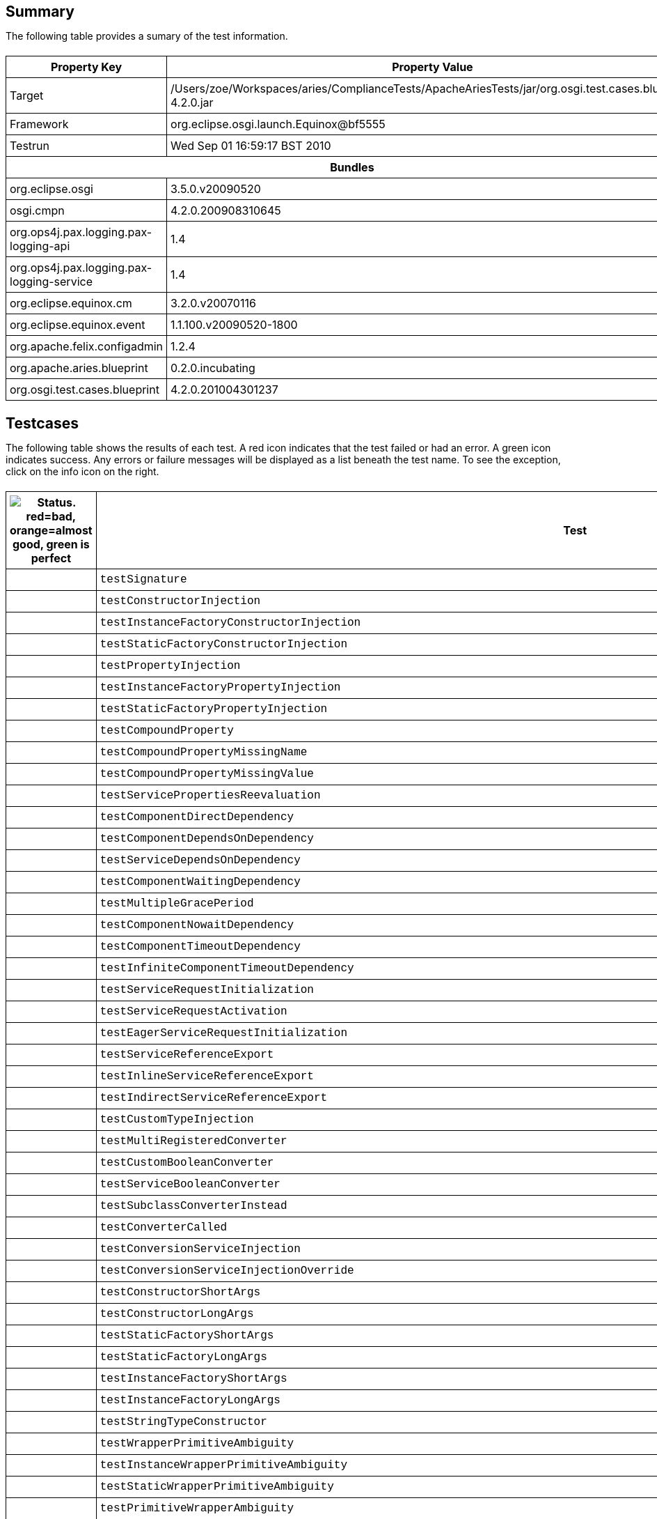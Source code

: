 ++++
<html>
<head>
<META http-equiv="Content-Type" content="text/html; charset=UTF-8">
<title>Test</title>
<link rel="stylesheet" href="http://www.osgi.org/www/osgi.css" type="text/css">
<style type="text/css">
					.code { font-family: Courier,
					sans-serif; }
					.error,.ok, .info,
					.warning {
					background-position: 4 4;
					background-repeat:no-repeat;
					width:10px; }
					.ok {
					background-image:url("http://www.osgi.org/www/greenball.png"); }
					.warning {
					background-image:url("http://www.osgi.org/www/orangeball.png"); }
					.error {
					background-image:url("http://www.osgi.org/www/redball.png"); }
					.info {
					background-image:url("http://www.osgi.org/www/info.png"); }
					.class { padding-top:20px; padding-bottom: 10px; font-size:12;
					font-weight:bold; }

					h2 { margin-top : 20px; margin-bottom:10px; }
					table, th, td { border: 1px solid black; padding:5px; }
					table {
					border-collapse:collapse; width:100%; margin-top:20px;}
					th { height:20px; }
					}
				</style>
<script language="javascript">
					function toggle(name) {
					var el =
					document.getElementById(name);
					if ( el.style.display != 'none' ) {
					el.style.display = 'none';
					}
					else {
					el.style.display = '';
					}
					}
				</script>
</head>
<body style="width:800px">
<h2>Summary</h2>
<p>The following table provides a sumary of the test information.</p>
<table>
<tr>
<th>Property Key</th><th>Property Value</th>
</tr>
<tr>
<td width="50%">Target</td><td>/Users/zoe/Workspaces/aries/ComplianceTests/ApacheAriesTests/jar/org.osgi.test.cases.blueprint-4.2.0.jar</td>
</tr>
<tr>
<td width="50%">Framework</td><td>org.eclipse.osgi.launch.Equinox@bf5555</td>
</tr>
<tr>
<td width="50%">Testrun</td><td>Wed Sep 01 16:59:17 BST 2010</td>
</tr>
<tr>
<th colspan="2">Bundles</th>
</tr>
<tr>
<td>org.eclipse.osgi</td><td>3.5.0.v20090520</td>
</tr>
<tr>
<td>osgi.cmpn</td><td>4.2.0.200908310645</td>
</tr>
<tr>
<td>org.ops4j.pax.logging.pax-logging-api</td><td>1.4</td>
</tr>
<tr>
<td>org.ops4j.pax.logging.pax-logging-service</td><td>1.4</td>
</tr>
<tr>
<td>org.eclipse.equinox.cm</td><td>3.2.0.v20070116</td>
</tr>
<tr>
<td>org.eclipse.equinox.event</td><td>1.1.100.v20090520-1800</td>
</tr>
<tr>
<td>org.apache.felix.configadmin</td><td>1.2.4</td>
</tr>
<tr>
<td>org.apache.aries.blueprint</td><td>0.2.0.incubating</td>
</tr>
<tr>
<td>org.osgi.test.cases.blueprint</td><td>4.2.0.201004301237</td>
</tr>
</table>
<h2>Testcases</h2>
<p>The following table shows the results of each test. A red icon indicates that the
					test failed or had an error. A green icon
					indicates success. Any errors or failure messages
					will be displayed as a list beneath the test name. To see the
					exception, click on the info icon on the right.</p>
<table width="100%">
<tr>
<th width="15px"><img src="http://www.osgi.org/www/colorball.png" title="Status. red=bad, orange=almost good, green is perfect"></th><th>Test</th><th>Failures</th><th>Error</th><th>Info</th>
</tr>
<tr>
<td width="15px" class="
                                        ok
                                    "></td><td class="code">testSignature</td><td>0</td><td>0</td><td></td>
</tr>
<tr>
<td width="15px" class="
                                        ok
                                    "></td><td class="code">testConstructorInjection</td><td>0</td><td>0</td><td></td>
</tr>
<tr>
<td width="15px" class="
                                        ok
                                    "></td><td class="code">testInstanceFactoryConstructorInjection</td><td>0</td><td>0</td><td></td>
</tr>
<tr>
<td width="15px" class="
                                        ok
                                    "></td><td class="code">testStaticFactoryConstructorInjection</td><td>0</td><td>0</td><td></td>
</tr>
<tr>
<td width="15px" class="
                                        ok
                                    "></td><td class="code">testPropertyInjection</td><td>0</td><td>0</td><td></td>
</tr>
<tr>
<td width="15px" class="
                                        ok
                                    "></td><td class="code">testInstanceFactoryPropertyInjection</td><td>0</td><td>0</td><td></td>
</tr>
<tr>
<td width="15px" class="
                                        ok
                                    "></td><td class="code">testStaticFactoryPropertyInjection</td><td>0</td><td>0</td><td></td>
</tr>
<tr>
<td width="15px" class="
                                        ok
                                    "></td><td class="code">testCompoundProperty</td><td>0</td><td>0</td><td></td>
</tr>
<tr>
<td width="15px" class="
                                        ok
                                    "></td><td class="code">testCompoundPropertyMissingName</td><td>0</td><td>0</td><td></td>
</tr>
<tr>
<td width="15px" class="
                                        ok
                                    "></td><td class="code">testCompoundPropertyMissingValue</td><td>0</td><td>0</td><td></td>
</tr>
<tr>
<td width="15px" class="
                                        ok
                                    "></td><td class="code">testServicePropertiesReevaluation</td><td>0</td><td>0</td><td></td>
</tr>
<tr>
<td width="15px" class="
                                        ok
                                    "></td><td class="code">testComponentDirectDependency</td><td>0</td><td>0</td><td></td>
</tr>
<tr>
<td width="15px" class="
                                        ok
                                    "></td><td class="code">testComponentDependsOnDependency</td><td>0</td><td>0</td><td></td>
</tr>
<tr>
<td width="15px" class="
                                        ok
                                    "></td><td class="code">testServiceDependsOnDependency</td><td>0</td><td>0</td><td></td>
</tr>
<tr>
<td width="15px" class="
                                        ok
                                    "></td><td class="code">testComponentWaitingDependency</td><td>0</td><td>0</td><td></td>
</tr>
<tr>
<td width="15px" class="
                                        ok
                                    "></td><td class="code">testMultipleGracePeriod</td><td>0</td><td>0</td><td></td>
</tr>
<tr>
<td width="15px" class="
                                        ok
                                    "></td><td class="code">testComponentNowaitDependency</td><td>0</td><td>0</td><td></td>
</tr>
<tr>
<td width="15px" class="
                                        ok
                                    "></td><td class="code">testComponentTimeoutDependency</td><td>0</td><td>0</td><td></td>
</tr>
<tr>
<td width="15px" class="
                                        ok
                                    "></td><td class="code">testInfiniteComponentTimeoutDependency</td><td>0</td><td>0</td><td></td>
</tr>
<tr>
<td width="15px" class="
                                        ok
                                    "></td><td class="code">testServiceRequestInitialization</td><td>0</td><td>0</td><td></td>
</tr>
<tr>
<td width="15px" class="
                                        ok
                                    "></td><td class="code">testServiceRequestActivation</td><td>0</td><td>0</td><td></td>
</tr>
<tr>
<td width="15px" class="
                                        ok
                                    "></td><td class="code">testEagerServiceRequestInitialization</td><td>0</td><td>0</td><td></td>
</tr>
<tr>
<td width="15px" class="
                                        ok
                                    "></td><td class="code">testServiceReferenceExport</td><td>0</td><td>0</td><td></td>
</tr>
<tr>
<td width="15px" class="
                                        ok
                                    "></td><td class="code">testInlineServiceReferenceExport</td><td>0</td><td>0</td><td></td>
</tr>
<tr>
<td width="15px" class="
                                        ok
                                    "></td><td class="code">testIndirectServiceReferenceExport</td><td>0</td><td>0</td><td></td>
</tr>
<tr>
<td width="15px" class="
                                        ok
                                    "></td><td class="code">testCustomTypeInjection</td><td>0</td><td>0</td><td></td>
</tr>
<tr>
<td width="15px" class="
                                        ok
                                    "></td><td class="code">testMultiRegisteredConverter</td><td>0</td><td>0</td><td></td>
</tr>
<tr>
<td width="15px" class="
                                        ok
                                    "></td><td class="code">testCustomBooleanConverter</td><td>0</td><td>0</td><td></td>
</tr>
<tr>
<td width="15px" class="
                                        ok
                                    "></td><td class="code">testServiceBooleanConverter</td><td>0</td><td>0</td><td></td>
</tr>
<tr>
<td width="15px" class="
                                        ok
                                    "></td><td class="code">testSubclassConverterInstead</td><td>0</td><td>0</td><td></td>
</tr>
<tr>
<td width="15px" class="
                                        ok
                                    "></td><td class="code">testConverterCalled</td><td>0</td><td>0</td><td></td>
</tr>
<tr>
<td width="15px" class="
                                        ok
                                    "></td><td class="code">testConversionServiceInjection</td><td>0</td><td>0</td><td></td>
</tr>
<tr>
<td width="15px" class="
                                        ok
                                    "></td><td class="code">testConversionServiceInjectionOverride</td><td>0</td><td>0</td><td></td>
</tr>
<tr>
<td width="15px" class="
                                        ok
                                    "></td><td class="code">testConstructorShortArgs</td><td>0</td><td>0</td><td></td>
</tr>
<tr>
<td width="15px" class="
                                        ok
                                    "></td><td class="code">testConstructorLongArgs</td><td>0</td><td>0</td><td></td>
</tr>
<tr>
<td width="15px" class="
                                        ok
                                    "></td><td class="code">testStaticFactoryShortArgs</td><td>0</td><td>0</td><td></td>
</tr>
<tr>
<td width="15px" class="
                                        ok
                                    "></td><td class="code">testStaticFactoryLongArgs</td><td>0</td><td>0</td><td></td>
</tr>
<tr>
<td width="15px" class="
                                        ok
                                    "></td><td class="code">testInstanceFactoryShortArgs</td><td>0</td><td>0</td><td></td>
</tr>
<tr>
<td width="15px" class="
                                        ok
                                    "></td><td class="code">testInstanceFactoryLongArgs</td><td>0</td><td>0</td><td></td>
</tr>
<tr>
<td width="15px" class="
                                        ok
                                    "></td><td class="code">testStringTypeConstructor</td><td>0</td><td>0</td><td></td>
</tr>
<tr>
<td width="15px" class="
                                        ok
                                    "></td><td class="code">testWrapperPrimitiveAmbiguity</td><td>0</td><td>0</td><td></td>
</tr>
<tr>
<td width="15px" class="
                                        ok
                                    "></td><td class="code">testInstanceWrapperPrimitiveAmbiguity</td><td>0</td><td>0</td><td></td>
</tr>
<tr>
<td width="15px" class="
                                        ok
                                    "></td><td class="code">testStaticWrapperPrimitiveAmbiguity</td><td>0</td><td>0</td><td></td>
</tr>
<tr>
<td width="15px" class="
                                        ok
                                    "></td><td class="code">testPrimitiveWrapperAmbiguity</td><td>0</td><td>0</td><td></td>
</tr>
<tr>
<td width="15px" class="
                                        ok
                                    "></td><td class="code">testInstancePrimitiveWrapperAmbiguity</td><td>0</td><td>0</td><td></td>
</tr>
<tr>
<td width="15px" class="
                                        ok
                                    "></td><td class="code">testStaticPrimitiveWrapperAmbiguity</td><td>0</td><td>0</td><td></td>
</tr>
<tr>
<td width="15px" class="
                                        ok
                                    "></td><td class="code">testAssignabilityAmbiguity</td><td>0</td><td>0</td><td></td>
</tr>
<tr>
<td width="15px" class="
                                        ok
                                    "></td><td class="code">testInstanceAssignabilityAmbiguity</td><td>0</td><td>0</td><td></td>
</tr>
<tr>
<td width="15px" class="
                                        ok
                                    "></td><td class="code">testStaticAssignabilityAmbiguity</td><td>0</td><td>0</td><td></td>
</tr>
<tr>
<td width="15px" class="
                                        ok
                                    "></td><td class="code">testStringConversionAmbiguity</td><td>0</td><td>0</td><td></td>
</tr>
<tr>
<td width="15px" class="
                                        ok
                                    "></td><td class="code">testInstanceStringConversionAmbiguity</td><td>0</td><td>0</td><td></td>
</tr>
<tr>
<td width="15px" class="
                                        ok
                                    "></td><td class="code">testStaticStringConversionAmbiguity</td><td>0</td><td>0</td><td></td>
</tr>
<tr>
<td width="15px" class="
                                        ok
                                    "></td><td class="code">testCollectionConversionAmbiguity</td><td>0</td><td>0</td><td></td>
</tr>
<tr>
<td width="15px" class="
                                        ok
                                    "></td><td class="code">testInstanceCollectionConversionAmbiguity</td><td>0</td><td>0</td><td></td>
</tr>
<tr>
<td width="15px" class="
                                        ok
                                    "></td><td class="code">testStaticCollectionConversionAmbiguity</td><td>0</td><td>0</td><td></td>
</tr>
<tr>
<td width="15px" class="
                                        ok
                                    "></td><td class="code">testMapConversionAmbiguity</td><td>0</td><td>0</td><td></td>
</tr>
<tr>
<td width="15px" class="
                                        ok
                                    "></td><td class="code">testInstanceMapConversionAmbiguity</td><td>0</td><td>0</td><td></td>
</tr>
<tr>
<td width="15px" class="
                                        ok
                                    "></td><td class="code">testStaticMapConversionAmbiguity</td><td>0</td><td>0</td><td></td>
</tr>
<tr>
<td width="15px" class="
                                        ok
                                    "></td><td class="code">testExtenderStart</td><td>0</td><td>0</td><td></td>
</tr>
<tr>
<td width="15px" class="
                                        warning
                                    "></td><td class="code">testExtenderStop<ul>
<li>Unexpected event BlueprintContainerEvent org/osgi/test/cases/blueprint/BlueprintContainer/FAILURE for bundle org.osgi.test.cases.blueprint.circular_ref_one with properties: [bundle.id=76, bundle.version=4.2.0, cause=org.osgi.service.blueprint.container.ComponentDefinitionException: Error setting property: PropertyDescriptor &lt;name: two, getter: null, setter: [public void org.osgi.test.cases.blueprint.components.serviceimport.ServiceProxyChecker.setTwo(org.osgi.test.cases.blueprint.services.TestServiceTwo)], event=org.osgi.service.blueprint.container.BlueprintEvent@16a8823, event.topics=org/osgi/test/cases/blueprint/BlueprintContainer/FAILURE, bundle=org.osgi.test.cases.blueprint.circular_ref_one_4.2.0 [76], bundle.symbolicName=org.osgi.test.cases.blueprint.circular_ref_one, extender.bundle=org.apache.aries.blueprint_0.2.0.incubating [7] ] was received:</li>
</ul>
<pre id="testExtenderStop" style="display:none">
<div class="code">

junit.framework.AssertionFailedError: Unexpected event BlueprintContainerEvent org/osgi/test/cases/blueprint/BlueprintContainer/FAILURE for bundle org.osgi.test.cases.blueprint.circular_ref_one with properties: [bundle.id=76, bundle.version=4.2.0, cause=org.osgi.service.blueprint.container.ComponentDefinitionException: Error setting property: PropertyDescriptor &lt;name: two, getter: null, setter: [public void org.osgi.test.cases.blueprint.components.serviceimport.ServiceProxyChecker.setTwo(org.osgi.test.cases.blueprint.services.TestServiceTwo)], event=org.osgi.service.blueprint.container.BlueprintEvent@16a8823, event.topics=org/osgi/test/cases/blueprint/BlueprintContainer/FAILURE, bundle=org.osgi.test.cases.blueprint.circular_ref_one_4.2.0 [76], bundle.symbolicName=org.osgi.test.cases.blueprint.circular_ref_one, extender.bundle=org.apache.aries.blueprint_0.2.0.incubating [7] ] was received:
	at org.osgi.test.cases.blueprint.framework.AdminTestEvent.failUnexpected(AdminTestEvent.java:99)
	at org.osgi.test.cases.blueprint.framework.TestPhase.checkEventResults(TestPhase.java:184)
	at org.osgi.test.cases.blueprint.framework.TestPhase.runTest(TestPhase.java:245)
	at org.osgi.test.cases.blueprint.framework.BaseTestController.runTest(BaseTestController.java:294)
	at org.osgi.test.cases.blueprint.framework.BaseTestController.run(BaseTestController.java:407)
	at org.osgi.test.cases.blueprint.tests.TestExtenderLifeCycle.testExtenderStop(TestExtenderLifeCycle.java:172)
	at sun.reflect.NativeMethodAccessorImpl.invoke0(Native Method)
	at sun.reflect.NativeMethodAccessorImpl.invoke(NativeMethodAccessorImpl.java:39)
	at sun.reflect.DelegatingMethodAccessorImpl.invoke(DelegatingMethodAccessorImpl.java:25)
	at java.lang.reflect.Method.invoke(Method.java:597)
	at junit.framework.TestCase.runTest(TestCase.java:164)
	at junit.framework.TestCase.runBare(TestCase.java:130)
	at junit.framework.TestResult$1.protect(TestResult.java:106)
	at junit.framework.TestResult.runProtected(TestResult.java:124)
	at junit.framework.TestResult.run(TestResult.java:109)
	at junit.framework.TestCase.run(TestCase.java:120)
	at junit.framework.TestSuite.runTest(TestSuite.java:230)
	at junit.framework.TestSuite.run(TestSuite.java:225)
	at junit.framework.TestSuite.runTest(TestSuite.java:230)
	at junit.framework.TestSuite.run(TestSuite.java:225)
	at aQute.junit.runtime.Target.doTesting(Target.java:234)
	at aQute.junit.runtime.Target.run(Target.java:57)
	at aQute.junit.runtime.Target.main(Target.java:37)
Caused by: org.osgi.service.blueprint.container.ComponentDefinitionException: Error setting property: PropertyDescriptor &lt;name: two, getter: null, setter: [public void org.osgi.test.cases.blueprint.components.serviceimport.ServiceProxyChecker.setTwo(org.osgi.test.cases.blueprint.services.TestServiceTwo)]
	at org.apache.aries.blueprint.container.BeanRecipe.setProperty(BeanRecipe.java:827)
	at org.apache.aries.blueprint.container.BeanRecipe.setProperties(BeanRecipe.java:793)
	at org.apache.aries.blueprint.container.BeanRecipe.setProperties(BeanRecipe.java:774)
	at org.apache.aries.blueprint.container.BeanRecipe.internalCreate(BeanRecipe.java:740)
	at org.apache.aries.blueprint.di.AbstractRecipe.create(AbstractRecipe.java:64)
	at org.apache.aries.blueprint.container.BlueprintRepository.createInstances(BlueprintRepository.java:219)
	at org.apache.aries.blueprint.container.BlueprintRepository.createAll(BlueprintRepository.java:147)
	at org.apache.aries.blueprint.container.BlueprintContainerImpl.instantiateEagerComponents(BlueprintContainerImpl.java:624)
	at org.apache.aries.blueprint.container.BlueprintContainerImpl.doRun(BlueprintContainerImpl.java:315)
	at org.apache.aries.blueprint.container.BlueprintContainerImpl.run(BlueprintContainerImpl.java:213)
	at java.util.concurrent.Executors$RunnableAdapter.call(Executors.java:441)
	at java.util.concurrent.FutureTask$Sync.innerRun(FutureTask.java:303)
	at java.util.concurrent.FutureTask.run(FutureTask.java:138)
	at java.util.concurrent.ScheduledThreadPoolExecutor$ScheduledFutureTask.access$301(ScheduledThreadPoolExecutor.java:98)
	at java.util.concurrent.ScheduledThreadPoolExecutor$ScheduledFutureTask.run(ScheduledThreadPoolExecutor.java:207)
	at java.util.concurrent.ThreadPoolExecutor$Worker.runTask(ThreadPoolExecutor.java:886)
	at java.util.concurrent.ThreadPoolExecutor$Worker.run(ThreadPoolExecutor.java:908)
	at java.lang.Thread.run(Thread.java:637)
Caused by: org.osgi.service.blueprint.container.ServiceUnavailableException: Timeout expired when waiting for OSGi service
	at org.apache.aries.blueprint.container.ReferenceRecipe.getService(ReferenceRecipe.java:181)
	at org.apache.aries.blueprint.container.ReferenceRecipe.access$000(ReferenceRecipe.java:52)
	at org.apache.aries.blueprint.container.ReferenceRecipe$ServiceDispatcher.call(ReferenceRecipe.java:208)
	at org.apache.aries.blueprint.container.AbstractServiceReferenceRecipe$JdkProxyFactory$1.invoke(AbstractServiceReferenceRecipe.java:632)
	at $Proxy17.testTwo(Unknown Source)
	at org.osgi.test.cases.blueprint.components.serviceimport.ServiceProxyChecker.setTwo(ServiceProxyChecker.java:58)
	at sun.reflect.NativeMethodAccessorImpl.invoke0(Native Method)
	at sun.reflect.NativeMethodAccessorImpl.invoke(NativeMethodAccessorImpl.java:39)
	at sun.reflect.DelegatingMethodAccessorImpl.invoke(DelegatingMethodAccessorImpl.java:25)
	at java.lang.reflect.Method.invoke(Method.java:597)
	at org.apache.aries.blueprint.utils.ReflectionUtils$MethodPropertyDescriptor.internalSet(ReflectionUtils.java:416)
	at org.apache.aries.blueprint.utils.ReflectionUtils$PropertyDescriptor.set(ReflectionUtils.java:302)
	at org.apache.aries.blueprint.container.BeanRecipe.setProperty(BeanRecipe.java:825)
	... 17 more

 </div>
</pre>
</td><td>1</td><td>0</td><td><img src="http://www.osgi.org/www/info.png" onclick="toggle('testExtenderStop')" title="Show Exceptions"></td>
</tr>
<tr>
<td width="15px" class="
                                        warning
                                    "></td><td class="code">testExtenderRankedStop<ul>
<li>Unexpected event BlueprintContainerEvent org/osgi/test/cases/blueprint/BlueprintContainer/FAILURE for bundle org.osgi.test.cases.blueprint.circular_ref_two with properties: [bundle.id=82, bundle.version=4.2.0, cause=org.osgi.service.blueprint.container.ComponentDefinitionException: Error setting property: PropertyDescriptor &lt;name: one, getter: null, setter: [public void org.osgi.test.cases.blueprint.components.serviceimport.ServiceProxyChecker.setOne(org.osgi.test.cases.blueprint.services.TestServiceOne)], event=org.osgi.service.blueprint.container.BlueprintEvent@914a0a, event.topics=org/osgi/test/cases/blueprint/BlueprintContainer/FAILURE, bundle=org.osgi.test.cases.blueprint.circular_ref_two_4.2.0 [82], bundle.symbolicName=org.osgi.test.cases.blueprint.circular_ref_two, extender.bundle=org.apache.aries.blueprint_0.2.0.incubating [7] ] was received:</li>
</ul>
<pre id="testExtenderRankedStop" style="display:none">
<div class="code">

junit.framework.AssertionFailedError: Unexpected event BlueprintContainerEvent org/osgi/test/cases/blueprint/BlueprintContainer/FAILURE for bundle org.osgi.test.cases.blueprint.circular_ref_two with properties: [bundle.id=82, bundle.version=4.2.0, cause=org.osgi.service.blueprint.container.ComponentDefinitionException: Error setting property: PropertyDescriptor &lt;name: one, getter: null, setter: [public void org.osgi.test.cases.blueprint.components.serviceimport.ServiceProxyChecker.setOne(org.osgi.test.cases.blueprint.services.TestServiceOne)], event=org.osgi.service.blueprint.container.BlueprintEvent@914a0a, event.topics=org/osgi/test/cases/blueprint/BlueprintContainer/FAILURE, bundle=org.osgi.test.cases.blueprint.circular_ref_two_4.2.0 [82], bundle.symbolicName=org.osgi.test.cases.blueprint.circular_ref_two, extender.bundle=org.apache.aries.blueprint_0.2.0.incubating [7] ] was received:
	at org.osgi.test.cases.blueprint.framework.AdminTestEvent.failUnexpected(AdminTestEvent.java:99)
	at org.osgi.test.cases.blueprint.framework.TestPhase.checkEventResults(TestPhase.java:184)
	at org.osgi.test.cases.blueprint.framework.TestPhase.runTest(TestPhase.java:245)
	at org.osgi.test.cases.blueprint.framework.BaseTestController.runTest(BaseTestController.java:294)
	at org.osgi.test.cases.blueprint.framework.BaseTestController.run(BaseTestController.java:407)
	at org.osgi.test.cases.blueprint.tests.TestExtenderLifeCycle.testExtenderRankedStop(TestExtenderLifeCycle.java:274)
	at sun.reflect.NativeMethodAccessorImpl.invoke0(Native Method)
	at sun.reflect.NativeMethodAccessorImpl.invoke(NativeMethodAccessorImpl.java:39)
	at sun.reflect.DelegatingMethodAccessorImpl.invoke(DelegatingMethodAccessorImpl.java:25)
	at java.lang.reflect.Method.invoke(Method.java:597)
	at junit.framework.TestCase.runTest(TestCase.java:164)
	at junit.framework.TestCase.runBare(TestCase.java:130)
	at junit.framework.TestResult$1.protect(TestResult.java:106)
	at junit.framework.TestResult.runProtected(TestResult.java:124)
	at junit.framework.TestResult.run(TestResult.java:109)
	at junit.framework.TestCase.run(TestCase.java:120)
	at junit.framework.TestSuite.runTest(TestSuite.java:230)
	at junit.framework.TestSuite.run(TestSuite.java:225)
	at junit.framework.TestSuite.runTest(TestSuite.java:230)
	at junit.framework.TestSuite.run(TestSuite.java:225)
	at aQute.junit.runtime.Target.doTesting(Target.java:234)
	at aQute.junit.runtime.Target.run(Target.java:57)
	at aQute.junit.runtime.Target.main(Target.java:37)
Caused by: org.osgi.service.blueprint.container.ComponentDefinitionException: Error setting property: PropertyDescriptor &lt;name: one, getter: null, setter: [public void org.osgi.test.cases.blueprint.components.serviceimport.ServiceProxyChecker.setOne(org.osgi.test.cases.blueprint.services.TestServiceOne)]
	at org.apache.aries.blueprint.container.BeanRecipe.setProperty(BeanRecipe.java:827)
	at org.apache.aries.blueprint.container.BeanRecipe.setProperties(BeanRecipe.java:793)
	at org.apache.aries.blueprint.container.BeanRecipe.setProperties(BeanRecipe.java:774)
	at org.apache.aries.blueprint.container.BeanRecipe.internalCreate(BeanRecipe.java:740)
	at org.apache.aries.blueprint.di.AbstractRecipe.create(AbstractRecipe.java:64)
	at org.apache.aries.blueprint.container.BlueprintRepository.createInstances(BlueprintRepository.java:219)
	at org.apache.aries.blueprint.container.BlueprintRepository.createAll(BlueprintRepository.java:147)
	at org.apache.aries.blueprint.container.BlueprintContainerImpl.instantiateEagerComponents(BlueprintContainerImpl.java:624)
	at org.apache.aries.blueprint.container.BlueprintContainerImpl.doRun(BlueprintContainerImpl.java:315)
	at org.apache.aries.blueprint.container.BlueprintContainerImpl.run(BlueprintContainerImpl.java:213)
	at java.util.concurrent.Executors$RunnableAdapter.call(Executors.java:441)
	at java.util.concurrent.FutureTask$Sync.innerRun(FutureTask.java:303)
	at java.util.concurrent.FutureTask.run(FutureTask.java:138)
	at java.util.concurrent.ScheduledThreadPoolExecutor$ScheduledFutureTask.access$301(ScheduledThreadPoolExecutor.java:98)
	at java.util.concurrent.ScheduledThreadPoolExecutor$ScheduledFutureTask.run(ScheduledThreadPoolExecutor.java:207)
	at java.util.concurrent.ThreadPoolExecutor$Worker.runTask(ThreadPoolExecutor.java:886)
	at java.util.concurrent.ThreadPoolExecutor$Worker.run(ThreadPoolExecutor.java:908)
	at java.lang.Thread.run(Thread.java:637)
Caused by: org.osgi.service.blueprint.container.ServiceUnavailableException: Timeout expired when waiting for OSGi service
	at org.apache.aries.blueprint.container.ReferenceRecipe.getService(ReferenceRecipe.java:181)
	at org.apache.aries.blueprint.container.ReferenceRecipe.access$000(ReferenceRecipe.java:52)
	at org.apache.aries.blueprint.container.ReferenceRecipe$ServiceDispatcher.call(ReferenceRecipe.java:208)
	at org.apache.aries.blueprint.container.AbstractServiceReferenceRecipe$JdkProxyFactory$1.invoke(AbstractServiceReferenceRecipe.java:632)
	at $Proxy22.testOne(Unknown Source)
	at org.osgi.test.cases.blueprint.components.serviceimport.ServiceProxyChecker.setOne(ServiceProxyChecker.java:46)
	at sun.reflect.NativeMethodAccessorImpl.invoke0(Native Method)
	at sun.reflect.NativeMethodAccessorImpl.invoke(NativeMethodAccessorImpl.java:39)
	at sun.reflect.DelegatingMethodAccessorImpl.invoke(DelegatingMethodAccessorImpl.java:25)
	at java.lang.reflect.Method.invoke(Method.java:597)
	at org.apache.aries.blueprint.utils.ReflectionUtils$MethodPropertyDescriptor.internalSet(ReflectionUtils.java:416)
	at org.apache.aries.blueprint.utils.ReflectionUtils$PropertyDescriptor.set(ReflectionUtils.java:302)
	at org.apache.aries.blueprint.container.BeanRecipe.setProperty(BeanRecipe.java:825)
	... 17 more

 </div>
</pre>
</td><td>1</td><td>0</td><td><img src="http://www.osgi.org/www/info.png" onclick="toggle('testExtenderRankedStop')" title="Show Exceptions"></td>
</tr>
<tr>
<td width="15px" class="
                                        ok
                                    "></td><td class="code">testSingleInterfaceExport</td><td>0</td><td>0</td><td></td>
</tr>
<tr>
<td width="15px" class="
                                        ok
                                    "></td><td class="code">testNoGracePeriod</td><td>0</td><td>0</td><td></td>
</tr>
<tr>
<td width="15px" class="
                                        ok
                                    "></td><td class="code">testReferenceDependsOn</td><td>0</td><td>0</td><td></td>
</tr>
<tr>
<td width="15px" class="
                                        ok
                                    "></td><td class="code">testSingleInterfacePrototypeExport</td><td>0</td><td>0</td><td></td>
</tr>
<tr>
<td width="15px" class="
                                        ok
                                    "></td><td class="code">testComponentQualifier</td><td>0</td><td>0</td><td></td>
</tr>
<tr>
<td width="15px" class="
                                        ok
                                    "></td><td class="code">testRankingExport</td><td>0</td><td>0</td><td></td>
</tr>
<tr>
<td width="15px" class="
                                        ok
                                    "></td><td class="code">testRankingImport</td><td>0</td><td>0</td><td></td>
</tr>
<tr>
<td width="15px" class="
                                        ok
                                    "></td><td class="code">testServicePropertyQualifier</td><td>0</td><td>0</td><td></td>
</tr>
<tr>
<td width="15px" class="
                                        ok
                                    "></td><td class="code">testComplexServiceProperty</td><td>0</td><td>0</td><td></td>
</tr>
<tr>
<td width="15px" class="
                                        ok
                                    "></td><td class="code">testDependsOnQualifier</td><td>0</td><td>0</td><td></td>
</tr>
<tr>
<td width="15px" class="
                                        ok
                                    "></td><td class="code">testMultipleInterface</td><td>0</td><td>0</td><td></td>
</tr>
<tr>
<td width="15px" class="
                                        ok
                                    "></td><td class="code">testRegistrationListenerImport</td><td>0</td><td>0</td><td></td>
</tr>
<tr>
<td width="15px" class="
                                        ok
                                    "></td><td class="code">testInlineRegistrationListenerImport</td><td>0</td><td>0</td><td></td>
</tr>
<tr>
<td width="15px" class="
                                        ok
                                    "></td><td class="code">testConcreteInterface</td><td>0</td><td>0</td><td></td>
</tr>
<tr>
<td width="15px" class="
                                        ok
                                    "></td><td class="code">testAutoInterface</td><td>0</td><td>0</td><td></td>
</tr>
<tr>
<td width="15px" class="
                                        ok
                                    "></td><td class="code">testAutoHierarchy</td><td>0</td><td>0</td><td></td>
</tr>
<tr>
<td width="15px" class="
                                        ok
                                    "></td><td class="code">testConcreteClassImport</td><td>0</td><td>0</td><td></td>
</tr>
<tr>
<td width="15px" class="
                                        ok
                                    "></td><td class="code">testAutoAll</td><td>0</td><td>0</td><td></td>
</tr>
<tr>
<td width="15px" class="
                                        ok
                                    "></td><td class="code">testFactoryExport</td><td>0</td><td>0</td><td></td>
</tr>
<tr>
<td width="15px" class="
                                        ok
                                    "></td><td class="code">testPrototypeFactoryExport</td><td>0</td><td>0</td><td></td>
</tr>
<tr>
<td width="15px" class="
                                        ok
                                    "></td><td class="code">testRegistrationInjection</td><td>0</td><td>0</td><td></td>
</tr>
<tr>
<td width="15px" class="
                                        ok
                                    "></td><td class="code">testInlineRegistrationInjection</td><td>0</td><td>0</td><td></td>
</tr>
<tr>
<td width="15px" class="
                                        ok
                                    "></td><td class="code">testDependencyWait</td><td>0</td><td>0</td><td></td>
</tr>
<tr>
<td width="15px" class="
                                        ok
                                    "></td><td class="code">testListenerExport</td><td>0</td><td>0</td><td></td>
</tr>
<tr>
<td width="15px" class="
                                        ok
                                    "></td><td class="code">testRegistrationListenerSingletonSignature</td><td>0</td><td>0</td><td></td>
</tr>
<tr>
<td width="15px" class="
                                        ok
                                    "></td><td class="code">testListenerRegisteredExport</td><td>0</td><td>0</td><td></td>
</tr>
<tr>
<td width="15px" class="
                                        ok
                                    "></td><td class="code">testListenerUnregisteredExport</td><td>0</td><td>0</td><td></td>
</tr>
<tr>
<td width="15px" class="
                                        ok
                                    "></td><td class="code">testPrototypeListenerExport</td><td>0</td><td>0</td><td></td>
</tr>
<tr>
<td width="15px" class="
                                        ok
                                    "></td><td class="code">testInlineListenerExport</td><td>0</td><td>0</td><td></td>
</tr>
<tr>
<td width="15px" class="
                                        ok
                                    "></td><td class="code">testCircularListenerExport</td><td>0</td><td>0</td><td></td>
</tr>
<tr>
<td width="15px" class="
                                        ok
                                    "></td><td class="code">testMultipleListenerExport</td><td>0</td><td>0</td><td></td>
</tr>
<tr>
<td width="15px" class="
                                        ok
                                    "></td><td class="code">testMultipleListenerMethodExport</td><td>0</td><td>0</td><td></td>
</tr>
<tr>
<td width="15px" class="
                                        ok
                                    "></td><td class="code">testServiceImportedListenerImport</td><td>0</td><td>0</td><td></td>
</tr>
<tr>
<td width="15px" class="
                                        ok
                                    "></td><td class="code">testInlineServiceImportedListenerImport</td><td>0</td><td>0</td><td></td>
</tr>
<tr>
<td width="15px" class="
                                        ok
                                    "></td><td class="code">testReferenceListenerBindOnly</td><td>0</td><td>0</td><td></td>
</tr>
<tr>
<td width="15px" class="
                                        ok
                                    "></td><td class="code">testReferenceListenerUnbindOnly</td><td>0</td><td>0</td><td></td>
</tr>
<tr>
<td width="15px" class="
                                        ok
                                    "></td><td class="code">testCircularServiceListenerImport</td><td>0</td><td>0</td><td></td>
</tr>
<tr>
<td width="15px" class="
                                        ok
                                    "></td><td class="code">testServiceMultipleListenerImport</td><td>0</td><td>0</td><td></td>
</tr>
<tr>
<td width="15px" class="
                                        ok
                                    "></td><td class="code">testServiceMultipleListenerMethodImport</td><td>0</td><td>0</td><td></td>
</tr>
<tr>
<td width="15px" class="
                                        ok
                                    "></td><td class="code">testServiceListenerReferenceMethodImport</td><td>0</td><td>0</td><td></td>
</tr>
<tr>
<td width="15px" class="
                                        ok
                                    "></td><td class="code">testServiceListenerNoMapMethodImport</td><td>0</td><td>0</td><td></td>
</tr>
<tr>
<td width="15px" class="
                                        ok
                                    "></td><td class="code">testUnregisteredServiceDependency</td><td>0</td><td>0</td><td></td>
</tr>
<tr>
<td width="15px" class="
                                        ok
                                    "></td><td class="code">testReplacementServiceDependency</td><td>0</td><td>0</td><td></td>
</tr>
<tr>
<td width="15px" class="
                                        ok
                                    "></td><td class="code">testWaitingServiceDependency</td><td>0</td><td>0</td><td></td>
</tr>
<tr>
<td width="15px" class="
                                        ok
                                    "></td><td class="code">testUnavailableServiceDependency</td><td>0</td><td>0</td><td></td>
</tr>
<tr>
<td width="15px" class="
                                        ok
                                    "></td><td class="code">testUnavailableServiceDefaultDependency</td><td>0</td><td>0</td><td></td>
</tr>
<tr>
<td width="15px" class="
                                        ok
                                    "></td><td class="code">testServiceRebind</td><td>0</td><td>0</td><td></td>
</tr>
<tr>
<td width="15px" class="
                                        ok
                                    "></td><td class="code">testServiceRankingRebind</td><td>0</td><td>0</td><td></td>
</tr>
<tr>
<td width="15px" class="
                                        ok
                                    "></td><td class="code">testServiceRegistrationProxy</td><td>0</td><td>0</td><td></td>
</tr>
<tr>
<td width="15px" class="
                                        ok
                                    "></td><td class="code">testLazyServiceRegistration</td><td>0</td><td>0</td><td></td>
</tr>
<tr>
<td width="15px" class="
                                        ok
                                    "></td><td class="code">testLazyReference</td><td>0</td><td>0</td><td></td>
</tr>
<tr>
<td width="15px" class="
                                        ok
                                    "></td><td class="code">testLazyServiceGet</td><td>0</td><td>0</td><td></td>
</tr>
<tr>
<td width="15px" class="
                                        ok
                                    "></td><td class="code">testInterfacelessReference</td><td>0</td><td>0</td><td></td>
</tr>
<tr>
<td width="15px" class="
                                        ok
                                    "></td><td class="code">testRegistrationListenerInitialState</td><td>0</td><td>0</td><td></td>
</tr>
<tr>
<td width="15px" class="
                                        ok
                                    "></td><td class="code">testStartComponentDefault</td><td>0</td><td>0</td><td></td>
</tr>
<tr>
<td width="15px" class="
                                        ok
                                    "></td><td class="code">testWildcardHeader</td><td>0</td><td>0</td><td></td>
</tr>
<tr>
<td width="15px" class="
                                        ok
                                    "></td><td class="code">testStartComponentMultiple</td><td>0</td><td>0</td><td></td>
</tr>
<tr>
<td width="15px" class="
                                        ok
                                    "></td><td class="code">testStartComponentExplicit</td><td>0</td><td>0</td><td></td>
</tr>
<tr>
<td width="15px" class="
                                        ok
                                    "></td><td class="code">testStartComponentAttributes</td><td>0</td><td>0</td><td></td>
</tr>
<tr>
<td width="15px" class="
                                        ok
                                    "></td><td class="code">testSinglePathMultipleDir</td><td>0</td><td>0</td><td></td>
</tr>
<tr>
<td width="15px" class="
                                        ok
                                    "></td><td class="code">testMultiplePathMultipleDir</td><td>0</td><td>0</td><td></td>
</tr>
<tr>
<td width="15px" class="
                                        ok
                                    "></td><td class="code">testStartComponentAttributes2</td><td>0</td><td>0</td><td></td>
</tr>
<tr>
<td width="15px" class="
                                        ok
                                    "></td><td class="code">testStartComponentDifferentDir</td><td>0</td><td>0</td><td></td>
</tr>
<tr>
<td width="15px" class="
                                        ok
                                    "></td><td class="code">testStartComponentDirOnly</td><td>0</td><td>0</td><td></td>
</tr>
<tr>
<td width="15px" class="
                                        ok
                                    "></td><td class="code">testNoNameDefault</td><td>0</td><td>0</td><td></td>
</tr>
<tr>
<td width="15px" class="
                                        ok
                                    "></td><td class="code">testInitDestroy</td><td>0</td><td>0</td><td></td>
</tr>
<tr>
<td width="15px" class="
                                        ok
                                    "></td><td class="code">testStaticFactory</td><td>0</td><td>0</td><td></td>
</tr>
<tr>
<td width="15px" class="
                                        ok
                                    "></td><td class="code">testPrimitiveStaticFactory</td><td>0</td><td>0</td><td></td>
</tr>
<tr>
<td width="15px" class="
                                        ok
                                    "></td><td class="code">testComponentFactory</td><td>0</td><td>0</td><td></td>
</tr>
<tr>
<td width="15px" class="
                                        ok
                                    "></td><td class="code">testServiceFactory</td><td>0</td><td>0</td><td></td>
</tr>
<tr>
<td width="15px" class="
                                        ok
                                    "></td><td class="code">testPrimitiveInstanceFactory</td><td>0</td><td>0</td><td></td>
</tr>
<tr>
<td width="15px" class="
                                        ok
                                    "></td><td class="code">testModuleContextAware</td><td>0</td><td>0</td><td></td>
</tr>
<tr>
<td width="15px" class="
                                        ok
                                    "></td><td class="code">testComponentIdCase</td><td>0</td><td>0</td><td></td>
</tr>
<tr>
<td width="15px" class="
                                        ok
                                    "></td><td class="code">testBlueprintId</td><td>0</td><td>0</td><td></td>
</tr>
<tr>
<td width="15px" class="
                                        ok
                                    "></td><td class="code">testNonBlueprintBundle</td><td>0</td><td>0</td><td></td>
</tr>
<tr>
<td width="15px" class="
                                        ok
                                    "></td><td class="code">testNonBlueprintBundleEmptyDir</td><td>0</td><td>0</td><td></td>
</tr>
<tr>
<td width="15px" class="
                                        ok
                                    "></td><td class="code">testBlueprintBundleWildcardNoMatch</td><td>0</td><td>0</td><td></td>
</tr>
<tr>
<td width="15px" class="
                                        ok
                                    "></td><td class="code">testEmptyBlueprintBundleHeader</td><td>0</td><td>0</td><td></td>
</tr>
<tr>
<td width="15px" class="
                                        ok
                                    "></td><td class="code">testIncompatibleVersion</td><td>0</td><td>0</td><td></td>
</tr>
<tr>
<td width="15px" class="
                                        ok
                                    "></td><td class="code">testBlueprintListenerReplay</td><td>0</td><td>0</td><td></td>
</tr>
<tr>
<td width="15px" class="
                                        ok
                                    "></td><td class="code">testFragmentDefault</td><td>0</td><td>0</td><td></td>
</tr>
<tr>
<td width="15px" class="
                                        ok
                                    "></td><td class="code">testConcreteClassImport</td><td>0</td><td>0</td><td></td>
</tr>
<tr>
<td width="15px" class="
                                        ok
                                    "></td><td class="code">testNoConfigFile</td><td>0</td><td>0</td><td></td>
</tr>
<tr>
<td width="15px" class="
                                        ok
                                    "></td><td class="code">testMissingConfigFile</td><td>0</td><td>0</td><td></td>
</tr>
<tr>
<td width="15px" class="
                                        ok
                                    "></td><td class="code">testDuplicateComponentName</td><td>0</td><td>0</td><td></td>
</tr>
<tr>
<td width="15px" class="
                                        ok
                                    "></td><td class="code">testMissingComponentClass</td><td>0</td><td>0</td><td></td>
</tr>
<tr>
<td width="15px" class="
                                        ok
                                    "></td><td class="code">testNoComponentClass</td><td>0</td><td>0</td><td></td>
</tr>
<tr>
<td width="15px" class="
                                        ok
                                    "></td><td class="code">testStaticFactoryMissingClass</td><td>0</td><td>0</td><td></td>
</tr>
<tr>
<td width="15px" class="
                                        ok
                                    "></td><td class="code">testStaticFactoryMissingMethod</td><td>0</td><td>0</td><td></td>
</tr>
<tr>
<td width="15px" class="
                                        ok
                                    "></td><td class="code">testStaticFactoryNonPublicClass</td><td>0</td><td>0</td><td></td>
</tr>
<tr>
<td width="15px" class="
                                        ok
                                    "></td><td class="code">testStaticFactoryNonPublicMethod</td><td>0</td><td>0</td><td></td>
</tr>
<tr>
<td width="15px" class="
                                        ok
                                    "></td><td class="code">testStaticFactoryNonStaticMethod</td><td>0</td><td>0</td><td></td>
</tr>
<tr>
<td width="15px" class="
                                        ok
                                    "></td><td class="code">testStaticFactoryNoClass</td><td>0</td><td>0</td><td></td>
</tr>
<tr>
<td width="15px" class="
                                        ok
                                    "></td><td class="code">testInstanceFactoryMissingMethod</td><td>0</td><td>0</td><td></td>
</tr>
<tr>
<td width="15px" class="
                                        ok
                                    "></td><td class="code">testInstanceFactoryNoMethod</td><td>0</td><td>0</td><td></td>
</tr>
<tr>
<td width="15px" class="
                                        ok
                                    "></td><td class="code">testStaticFactoryNoComponent</td><td>0</td><td>0</td><td></td>
</tr>
<tr>
<td width="15px" class="
                                        ok
                                    "></td><td class="code">testConstructorException</td><td>0</td><td>0</td><td></td>
</tr>
<tr>
<td width="15px" class="
                                        ok
                                    "></td><td class="code">testLazyConstructorException</td><td>0</td><td>0</td><td></td>
</tr>
<tr>
<td width="15px" class="
                                        ok
                                    "></td><td class="code">testInstanceFactoryException</td><td>0</td><td>0</td><td></td>
</tr>
<tr>
<td width="15px" class="
                                        ok
                                    "></td><td class="code">testStaticFactoryException</td><td>0</td><td>0</td><td></td>
</tr>
<tr>
<td width="15px" class="
                                        ok
                                    "></td><td class="code">testPropertyException</td><td>0</td><td>0</td><td></td>
</tr>
<tr>
<td width="15px" class="
                                        ok
                                    "></td><td class="code">testInitMethodException</td><td>0</td><td>0</td><td></td>
</tr>
<tr>
<td width="15px" class="
                                        ok
                                    "></td><td class="code">testDestroyMethodException</td><td>0</td><td>0</td><td></td>
</tr>
<tr>
<td width="15px" class="
                                        ok
                                    "></td><td class="code">testNoConstructorMatch</td><td>0</td><td>0</td><td></td>
</tr>
<tr>
<td width="15px" class="
                                        ok
                                    "></td><td class="code">testConstructorTypeMismatch</td><td>0</td><td>0</td><td></td>
</tr>
<tr>
<td width="15px" class="
                                        ok
                                    "></td><td class="code">testConstructorInvalidType</td><td>0</td><td>0</td><td></td>
</tr>
<tr>
<td width="15px" class="
                                        ok
                                    "></td><td class="code">testConstructorNonPrivate</td><td>0</td><td>0</td><td></td>
</tr>
<tr>
<td width="15px" class="
                                        ok
                                    "></td><td class="code">testConversionError</td><td>0</td><td>0</td><td></td>
</tr>
<tr>
<td width="15px" class="
                                        ok
                                    "></td><td class="code">testIncompatibleType</td><td>0</td><td>0</td><td></td>
</tr>
<tr>
<td width="15px" class="
                                        ok
                                    "></td><td class="code">testConversionServiceError</td><td>0</td><td>0</td><td></td>
</tr>
<tr>
<td width="15px" class="
                                        ok
                                    "></td><td class="code">testConversionServiceOverrideError</td><td>0</td><td>0</td><td></td>
</tr>
<tr>
<td width="15px" class="
                                        ok
                                    "></td><td class="code">testTypeConverterError</td><td>0</td><td>0</td><td></td>
</tr>
<tr>
<td width="15px" class="
                                        ok
                                    "></td><td class="code">testMissingReferenceError</td><td>0</td><td>0</td><td></td>
</tr>
<tr>
<td width="15px" class="
                                        ok
                                    "></td><td class="code">testMissingIdrefError</td><td>0</td><td>0</td><td></td>
</tr>
<tr>
<td width="15px" class="
                                        ok
                                    "></td><td class="code">testCircularReferenceError</td><td>0</td><td>0</td><td></td>
</tr>
<tr>
<td width="15px" class="
                                        ok
                                    "></td><td class="code">testPrimitiveNull</td><td>0</td><td>0</td><td></td>
</tr>
<tr>
<td width="15px" class="
                                        ok
                                    "></td><td class="code">testMissingProperty</td><td>0</td><td>0</td><td></td>
</tr>
<tr>
<td width="15px" class="
                                        ok
                                    "></td><td class="code">testProtectedProperty</td><td>0</td><td>0</td><td></td>
</tr>
<tr>
<td width="15px" class="
                                        ok
                                    "></td><td class="code">testPrivateProperty</td><td>0</td><td>0</td><td></td>
</tr>
<tr>
<td width="15px" class="
                                        ok
                                    "></td><td class="code">testBadProperty</td><td>0</td><td>0</td><td></td>
</tr>
<tr>
<td width="15px" class="
                                        ok
                                    "></td><td class="code">testSkippedIndex</td><td>0</td><td>0</td><td></td>
</tr>
<tr>
<td width="15px" class="
                                        ok
                                    "></td><td class="code">testDuplicateIndex</td><td>0</td><td>0</td><td></td>
</tr>
<tr>
<td width="15px" class="
                                        ok
                                    "></td><td class="code">testPartialIndex</td><td>0</td><td>0</td><td></td>
</tr>
<tr>
<td width="15px" class="
                                        ok
                                    "></td><td class="code">testInitNoMethod</td><td>0</td><td>0</td><td></td>
</tr>
<tr>
<td width="15px" class="
                                        ok
                                    "></td><td class="code">testDestroyNoMethod</td><td>0</td><td>0</td><td></td>
</tr>
<tr>
<td width="15px" class="
                                        ok
                                    "></td><td class="code">testInitBadMethod</td><td>0</td><td>0</td><td></td>
</tr>
<tr>
<td width="15px" class="
                                        ok
                                    "></td><td class="code">testDestroyBadMethod</td><td>0</td><td>0</td><td></td>
</tr>
<tr>
<td width="15px" class="
                                        ok
                                    "></td><td class="code">testServiceBadComponent</td><td>0</td><td>0</td><td></td>
</tr>
<tr>
<td width="15px" class="
                                        ok
                                    "></td><td class="code">testServiceBadInterface</td><td>0</td><td>0</td><td></td>
</tr>
<tr>
<td width="15px" class="
                                        ok
                                    "></td><td class="code">testServiceNoComponent</td><td>0</td><td>0</td><td></td>
</tr>
<tr>
<td width="15px" class="
                                        ok
                                    "></td><td class="code">testServiceNoInterface</td><td>0</td><td>0</td><td></td>
</tr>
<tr>
<td width="15px" class="
                                        ok
                                    "></td><td class="code">testServiceWrongInterface</td><td>0</td><td>0</td><td></td>
</tr>
<tr>
<td width="15px" class="
                                        ok
                                    "></td><td class="code">testServiceDupInterface</td><td>0</td><td>0</td><td></td>
</tr>
<tr>
<td width="15px" class="
                                        ok
                                    "></td><td class="code">testServiceListenerBadComponent</td><td>0</td><td>0</td><td></td>
</tr>
<tr>
<td width="15px" class="
                                        ok
                                    "></td><td class="code">testServiceListenerBadRegister</td><td>0</td><td>0</td><td></td>
</tr>
<tr>
<td width="15px" class="
                                        ok
                                    "></td><td class="code">testServiceListenerBadUnregister</td><td>0</td><td>0</td><td></td>
</tr>
<tr>
<td width="15px" class="
                                        ok
                                    "></td><td class="code">testServiceListenerNonPublicRegistered</td><td>0</td><td>0</td><td></td>
</tr>
<tr>
<td width="15px" class="
                                        ok
                                    "></td><td class="code">testServiceListenerNonPublicUnregistered</td><td>0</td><td>0</td><td></td>
</tr>
<tr>
<td width="15px" class="
                                        ok
                                    "></td><td class="code">testServiceListenerNoComponent</td><td>0</td><td>0</td><td></td>
</tr>
<tr>
<td width="15px" class="
                                        ok
                                    "></td><td class="code">testServiceListenerNoMethods</td><td>0</td><td>0</td><td></td>
</tr>
<tr>
<td width="15px" class="
                                        ok
                                    "></td><td class="code">testServiceListenerNoRegister</td><td>0</td><td>0</td><td></td>
</tr>
<tr>
<td width="15px" class="
                                        ok
                                    "></td><td class="code">testServiceListenerRefInline</td><td>0</td><td>0</td><td></td>
</tr>
<tr>
<td width="15px" class="
                                        ok
                                    "></td><td class="code">testServiceListenerNoUnregister</td><td>0</td><td>0</td><td></td>
</tr>
<tr>
<td width="15px" class="
                                        ok
                                    "></td><td class="code">testComponentBadDependson</td><td>0</td><td>0</td><td></td>
</tr>
<tr>
<td width="15px" class="
                                        ok
                                    "></td><td class="code">testServiceBadDependson</td><td>0</td><td>0</td><td></td>
</tr>
<tr>
<td width="15px" class="
                                        ok
                                    "></td><td class="code">testReferenceBadInterface</td><td>0</td><td>0</td><td></td>
</tr>
<tr>
<td width="15px" class="
                                        ok
                                    "></td><td class="code">testRefListBadInterface</td><td>0</td><td>0</td><td></td>
</tr>
<tr>
<td width="15px" class="
                                        ok
                                    "></td><td class="code">testReferenceListenerBadComponent</td><td>0</td><td>0</td><td></td>
</tr>
<tr>
<td width="15px" class="
                                        ok
                                    "></td><td class="code">testReferenceListenerBadBind</td><td>0</td><td>0</td><td></td>
</tr>
<tr>
<td width="15px" class="
                                        ok
                                    "></td><td class="code">testReferenceListenerBadUnbind</td><td>0</td><td>0</td><td></td>
</tr>
<tr>
<td width="15px" class="
                                        ok
                                    "></td><td class="code">testReferenceListenerNonPublicBind</td><td>0</td><td>0</td><td></td>
</tr>
<tr>
<td width="15px" class="
                                        ok
                                    "></td><td class="code">testReferenceListenerNonPublicUnbind</td><td>0</td><td>0</td><td></td>
</tr>
<tr>
<td width="15px" class="
                                        ok
                                    "></td><td class="code">testReferenceListenerNoComponent</td><td>0</td><td>0</td><td></td>
</tr>
<tr>
<td width="15px" class="
                                        ok
                                    "></td><td class="code">testReferenceListenerNoMethods</td><td>0</td><td>0</td><td></td>
</tr>
<tr>
<td width="15px" class="
                                        ok
                                    "></td><td class="code">testReferenceListenerNobind</td><td>0</td><td>0</td><td></td>
</tr>
<tr>
<td width="15px" class="
                                        ok
                                    "></td><td class="code">testReferenceListenerNoUnbind</td><td>0</td><td>0</td><td></td>
</tr>
<tr>
<td width="15px" class="
                                        ok
                                    "></td><td class="code">testMapBadKeyRef</td><td>0</td><td>0</td><td></td>
</tr>
<tr>
<td width="15px" class="
                                        ok
                                    "></td><td class="code">testMapBadValueRef</td><td>0</td><td>0</td><td></td>
</tr>
<tr>
<td width="15px" class="
                                        ok
                                    "></td><td class="code">testMapBadValueType</td><td>0</td><td>0</td><td></td>
</tr>
<tr>
<td width="15px" class="
                                        ok
                                    "></td><td class="code">testMapBadKeyType</td><td>0</td><td>0</td><td></td>
</tr>
<tr>
<td width="15px" class="
                                        ok
                                    "></td><td class="code">testMapPrimitiveKeyType</td><td>0</td><td>0</td><td></td>
</tr>
<tr>
<td width="15px" class="
                                        ok
                                    "></td><td class="code">testMapDupValueRef</td><td>0</td><td>0</td><td></td>
</tr>
<tr>
<td width="15px" class="
                                        ok
                                    "></td><td class="code">testMapDupKeyRef</td><td>0</td><td>0</td><td></td>
</tr>
<tr>
<td width="15px" class="
                                        ok
                                    "></td><td class="code">testMapDupKey</td><td>0</td><td>0</td><td></td>
</tr>
<tr>
<td width="15px" class="
                                        ok
                                    "></td><td class="code">testMapDupValue</td><td>0</td><td>0</td><td></td>
</tr>
<tr>
<td width="15px" class="
                                        ok
                                    "></td><td class="code">testListBadValueRef</td><td>0</td><td>0</td><td></td>
</tr>
<tr>
<td width="15px" class="
                                        ok
                                    "></td><td class="code">testConverterWrongType</td><td>0</td><td>0</td><td></td>
</tr>
<tr>
<td width="15px" class="
                                        ok
                                    "></td><td class="code">testAmbiguousConstructor</td><td>0</td><td>0</td><td></td>
</tr>
<tr>
<td width="15px" class="
                                        ok
                                    "></td><td class="code">testAmbiguousFactoryConstructor</td><td>0</td><td>0</td><td></td>
</tr>
<tr>
<td width="15px" class="
                                        ok
                                    "></td><td class="code">testAmbiguousStaticFactoryConstructor</td><td>0</td><td>0</td><td></td>
</tr>
<tr>
<td width="15px" class="
                                        ok
                                    "></td><td class="code">testInnerBeanId</td><td>0</td><td>0</td><td></td>
</tr>
<tr>
<td width="15px" class="
                                        ok
                                    "></td><td class="code">testInnerBeanInitialization</td><td>0</td><td>0</td><td></td>
</tr>
<tr>
<td width="15px" class="
                                        ok
                                    "></td><td class="code">testInnerBeanDestroy</td><td>0</td><td>0</td><td></td>
</tr>
<tr>
<td width="15px" class="
                                        ok
                                    "></td><td class="code">testInlineServiceId</td><td>0</td><td>0</td><td></td>
</tr>
<tr>
<td width="15px" class="
                                        ok
                                    "></td><td class="code">testInlineReferenceId</td><td>0</td><td>0</td><td></td>
</tr>
<tr>
<td width="15px" class="
                                        ok
                                    "></td><td class="code">testInlineRefListId</td><td>0</td><td>0</td><td></td>
</tr>
<tr>
<td width="15px" class="
                                        ok
                                    "></td><td class="code">testReferenceBadDependsOn</td><td>0</td><td>0</td><td></td>
</tr>
<tr>
<td width="15px" class="
                                        ok
                                    "></td><td class="code">testRefListBadDependsOn</td><td>0</td><td>0</td><td></td>
</tr>
<tr>
<td width="15px" class="
                                        ok
                                    "></td><td class="code">testServiceServiceTarget</td><td>0</td><td>0</td><td></td>
</tr>
<tr>
<td width="15px" class="
                                        ok
                                    "></td><td class="code">testServiceRefListTarget</td><td>0</td><td>0</td><td></td>
</tr>
<tr>
<td width="15px" class="
                                        ok
                                    "></td><td class="code">testListenerServiceTarget</td><td>0</td><td>0</td><td></td>
</tr>
<tr>
<td width="15px" class="
                                        ok
                                    "></td><td class="code">testListenerRefListTarget</td><td>0</td><td>0</td><td></td>
</tr>
<tr>
<td width="15px" class="
                                        ok
                                    "></td><td class="code">testRegistrationListenerServiceTarget</td><td>0</td><td>0</td><td></td>
</tr>
<tr>
<td width="15px" class="
                                        ok
                                    "></td><td class="code">testRegistrationListenerRefListTarget</td><td>0</td><td>0</td><td></td>
</tr>
<tr>
<td width="15px" class="
                                        ok
                                    "></td><td class="code">testBlueprintBundleOverride</td><td>0</td><td>0</td><td></td>
</tr>
<tr>
<td width="15px" class="
                                        ok
                                    "></td><td class="code">testBlueprintBundleContextOverride</td><td>0</td><td>0</td><td></td>
</tr>
<tr>
<td width="15px" class="
                                        ok
                                    "></td><td class="code">testBlueprintContainerOverride</td><td>0</td><td>0</td><td></td>
</tr>
<tr>
<td width="15px" class="
                                        ok
                                    "></td><td class="code">testBlueprintConverterOverride</td><td>0</td><td>0</td><td></td>
</tr>
<tr>
<td width="15px" class="
                                        warning
                                    "></td><td class="code">testExtraNamespace<ul>
<li>Expected event BlueprintContainerEvent org/osgi/test/cases/blueprint/BlueprintContainer/FAILURE for bundle org.osgi.test.cases.blueprint.comp1_extra_namespace was not received</li>
</ul>
<pre id="testExtraNamespace" style="display:none">
<div class="code">

junit.framework.AssertionFailedError: Expected event BlueprintContainerEvent org/osgi/test/cases/blueprint/BlueprintContainer/FAILURE for bundle org.osgi.test.cases.blueprint.comp1_extra_namespace was not received
	at org.osgi.test.cases.blueprint.framework.AdminTestEvent.failExpected(AdminTestEvent.java:89)
	at org.osgi.test.cases.blueprint.framework.EventSet.checkMissing(EventSet.java:281)
	at org.osgi.test.cases.blueprint.framework.TestPhase.checkEventResults(TestPhase.java:190)
	at org.osgi.test.cases.blueprint.framework.TestPhase.runTest(TestPhase.java:245)
	at org.osgi.test.cases.blueprint.framework.BaseTestController.runTest(BaseTestController.java:294)
	at org.osgi.test.cases.blueprint.framework.BaseTestController.run(BaseTestController.java:407)
	at org.osgi.test.cases.blueprint.tests.TestConfigErrors.testExtraNamespace(TestConfigErrors.java:1221)
	at sun.reflect.NativeMethodAccessorImpl.invoke0(Native Method)
	at sun.reflect.NativeMethodAccessorImpl.invoke(NativeMethodAccessorImpl.java:39)
	at sun.reflect.DelegatingMethodAccessorImpl.invoke(DelegatingMethodAccessorImpl.java:25)
	at java.lang.reflect.Method.invoke(Method.java:597)
	at junit.framework.TestCase.runTest(TestCase.java:164)
	at junit.framework.TestCase.runBare(TestCase.java:130)
	at junit.framework.TestResult$1.protect(TestResult.java:106)
	at junit.framework.TestResult.runProtected(TestResult.java:124)
	at junit.framework.TestResult.run(TestResult.java:109)
	at junit.framework.TestCase.run(TestCase.java:120)
	at junit.framework.TestSuite.runTest(TestSuite.java:230)
	at junit.framework.TestSuite.run(TestSuite.java:225)
	at junit.framework.TestSuite.runTest(TestSuite.java:230)
	at junit.framework.TestSuite.run(TestSuite.java:225)
	at aQute.junit.runtime.Target.doTesting(Target.java:234)
	at aQute.junit.runtime.Target.run(Target.java:57)
	at aQute.junit.runtime.Target.main(Target.java:37)

 </div>
</pre>
</td><td>1</td><td>0</td><td><img src="http://www.osgi.org/www/info.png" onclick="toggle('testExtraNamespace')" title="Show Exceptions"></td>
</tr>
<tr>
<td width="15px" class="
                                        ok
                                    "></td><td class="code">testPropertyValueValue</td><td>0</td><td>0</td><td></td>
</tr>
<tr>
<td width="15px" class="
                                        ok
                                    "></td><td class="code">testPropertyRefValue</td><td>0</td><td>0</td><td></td>
</tr>
<tr>
<td width="15px" class="
                                        ok
                                    "></td><td class="code">testPropertyValueRef</td><td>0</td><td>0</td><td></td>
</tr>
<tr>
<td width="15px" class="
                                        ok
                                    "></td><td class="code">testArgumentValueValue</td><td>0</td><td>0</td><td></td>
</tr>
<tr>
<td width="15px" class="
                                        ok
                                    "></td><td class="code">testArgumentRefValue</td><td>0</td><td>0</td><td></td>
</tr>
<tr>
<td width="15px" class="
                                        ok
                                    "></td><td class="code">testArgumentValueRef</td><td>0</td><td>0</td><td></td>
</tr>
<tr>
<td width="15px" class="
                                        ok
                                    "></td><td class="code">testAutoExportInterface</td><td>0</td><td>0</td><td></td>
</tr>
<tr>
<td width="15px" class="
                                        ok
                                    "></td><td class="code">testAutoExportInterfaces</td><td>0</td><td>0</td><td></td>
</tr>
<tr>
<td width="15px" class="
                                        ok
                                    "></td><td class="code">testAutoRefInline</td><td>0</td><td>0</td><td></td>
</tr>
<tr>
<td width="15px" class="
                                        ok
                                    "></td><td class="code">testReferenceNegativeTimeout</td><td>0</td><td>0</td><td></td>
</tr>
<tr>
<td width="15px" class="
                                        ok
                                    "></td><td class="code">testReferenceNegativeDefaultTimeout</td><td>0</td><td>0</td><td></td>
</tr>
<tr>
<td width="15px" class="
                                        ok
                                    "></td><td class="code">testReferenceListenerRefInline</td><td>0</td><td>0</td><td></td>
</tr>
<tr>
<td width="15px" class="
                                        ok
                                    "></td><td class="code">testBlueprintConverter</td><td>0</td><td>0</td><td></td>
</tr>
<tr>
<td width="15px" class="
                                        ok
                                    "></td><td class="code">testBuiltinTypeConversions</td><td>0</td><td>0</td><td></td>
</tr>
<tr>
<td width="15px" class="
                                        ok
                                    "></td><td class="code">testArrayTargetBadSource</td><td>0</td><td>0</td><td></td>
</tr>
<tr>
<td width="15px" class="
                                        ok
                                    "></td><td class="code">testArrayTargetBadElement</td><td>0</td><td>0</td><td></td>
</tr>
<tr>
<td width="15px" class="
                                        ok
                                    "></td><td class="code">testCollectionTargetBadSource</td><td>0</td><td>0</td><td></td>
</tr>
<tr>
<td width="15px" class="
                                        ok
                                    "></td><td class="code">testCollectionTargetInterfaceOnly</td><td>0</td><td>0</td><td></td>
</tr>
<tr>
<td width="15px" class="
                                        ok
                                    "></td><td class="code">testCollectionTargetBadSubType</td><td>0</td><td>0</td><td></td>
</tr>
<tr>
<td width="15px" class="
                                        ok
                                    "></td><td class="code">testMapTargetBadSource</td><td>0</td><td>0</td><td></td>
</tr>
<tr>
<td width="15px" class="
                                        ok
                                    "></td><td class="code">testMapTargetInterfaceOnly</td><td>0</td><td>0</td><td></td>
</tr>
<tr>
<td width="15px" class="
                                        ok
                                    "></td><td class="code">testMapTargetBadSubType</td><td>0</td><td>0</td><td></td>
</tr>
<tr>
<td width="15px" class="
                                        ok
                                    "></td><td class="code">testDictionaryTargetBadSubType</td><td>0</td><td>0</td><td></td>
</tr>
<tr>
<td width="15px" class="
                                        ok
                                    "></td><td class="code">testNonStringSource</td><td>0</td><td>0</td><td></td>
</tr>
<tr>
<td width="15px" class="
                                        ok
                                    "></td><td class="code">testStringSourceNoConstructor</td><td>0</td><td>0</td><td></td>
</tr>
<tr>
<td width="15px" class="
                                        ok
                                    "></td><td class="code">testConstructorInjection</td><td>0</td><td>0</td><td></td>
</tr>
<tr>
<td width="15px" class="
                                        ok
                                    "></td><td class="code">testInstanceFactoryConstructorInjection</td><td>0</td><td>0</td><td></td>
</tr>
<tr>
<td width="15px" class="
                                        ok
                                    "></td><td class="code">testStaticFactoryConstructorInjection</td><td>0</td><td>0</td><td></td>
</tr>
<tr>
<td width="15px" class="
                                        ok
                                    "></td><td class="code">testPropertyInjection</td><td>0</td><td>0</td><td></td>
</tr>
<tr>
<td width="15px" class="
                                        ok
                                    "></td><td class="code">testInstanceFactoryPropertyInjection</td><td>0</td><td>0</td><td></td>
</tr>
<tr>
<td width="15px" class="
                                        ok
                                    "></td><td class="code">testStaticFactoryPropertyInjection</td><td>0</td><td>0</td><td></td>
</tr>
<tr>
<td width="15px" class="
                                        ok
                                    "></td><td class="code">testBasic</td><td>0</td><td>0</td><td></td>
</tr>
<tr>
<td width="15px" class="
                                        ok
                                    "></td><td class="code">testCollectionInjection</td><td>0</td><td>0</td><td></td>
</tr>
<tr>
<td width="15px" class="
                                        ok
                                    "></td><td class="code">testStaticListCollectionImport</td><td>0</td><td>0</td><td></td>
</tr>
<tr>
<td width="15px" class="
                                        ok
                                    "></td><td class="code">testListCollectionDependson</td><td>0</td><td>0</td><td></td>
</tr>
<tr>
<td width="15px" class="
                                        ok
                                    "></td><td class="code">testLazyReferenceList</td><td>0</td><td>0</td><td></td>
</tr>
<tr>
<td width="15px" class="
                                        ok
                                    "></td><td class="code">testStaticListCollectionReferenceImport</td><td>0</td><td>0</td><td></td>
</tr>
<tr>
<td width="15px" class="
                                        ok
                                    "></td><td class="code">testListCollectionImport</td><td>0</td><td>0</td><td></td>
</tr>
<tr>
<td width="15px" class="
                                        ok
                                    "></td><td class="code">testListCollectionReferenceImport</td><td>0</td><td>0</td><td></td>
</tr>
<tr>
<td width="15px" class="
                                        ok
                                    "></td><td class="code">testCircularListCollectionImport</td><td>0</td><td>0</td><td></td>
</tr>
<tr>
<td width="15px" class="
                                        ok
                                    "></td><td class="code">testEmptyListCollectionImport</td><td>0</td><td>0</td><td></td>
</tr>
<tr>
<td width="15px" class="
                                        ok
                                    "></td><td class="code">testEmptyListCollectionDefaultImport</td><td>0</td><td>0</td><td></td>
</tr>
<tr>
<td width="15px" class="
                                        ok
                                    "></td><td class="code">testEmptyListCollectionServiceListener</td><td>0</td><td>0</td><td></td>
</tr>
<tr>
<td width="15px" class="
                                        ok
                                    "></td><td class="code">testEmptyListCollectionReferenceImport</td><td>0</td><td>0</td><td></td>
</tr>
<tr>
<td width="15px" class="
                                        ok
                                    "></td><td class="code">testBindUnbindListImport</td><td>0</td><td>0</td><td></td>
</tr>
<tr>
<td width="15px" class="
                                        ok
                                    "></td><td class="code">testUnregisteredListServiceDependency</td><td>0</td><td>0</td><td></td>
</tr>
<tr>
<td width="15px" class="
                                        ok
                                    "></td><td class="code">testRefListIterator</td><td>0</td><td>0</td><td></td>
</tr>
<tr>
<td width="15px" class="
                                        ok
                                    "></td><td class="code">testArrayInjection</td><td>0</td><td>0</td><td></td>
</tr>
<tr>
<td width="15px" class="
                                        ok
                                    "></td><td class="code">testArrayArgConstructor</td><td>0</td><td>0</td><td></td>
</tr>
<tr>
<td width="15px" class="
                                        ok
                                    "></td><td class="code">testArrayArgStaticFactoryConstructor</td><td>0</td><td>0</td><td></td>
</tr>
<tr>
<td width="15px" class="
                                        ok
                                    "></td><td class="code">testArrayArgInstanceFactoryConstructor</td><td>0</td><td>0</td><td></td>
</tr>
<tr>
<td width="15px" class="
                                        ok
                                    "></td><td class="code">testArrayArgProperty</td><td>0</td><td>0</td><td></td>
</tr>
<tr>
<td width="15px" class="
                                        ok
                                    "></td><td class="code">testStaticFactoryArrayArgProperty</td><td>0</td><td>0</td><td></td>
</tr>
<tr>
<td width="15px" class="
                                        ok
                                    "></td><td class="code">testInstanceFactoryArrayArgProperty</td><td>0</td><td>0</td><td></td>
</tr>
<tr>
<td width="15px" class="
                                        ok
                                    "></td><td class="code">testStringTypeConstructor</td><td>0</td><td>0</td><td></td>
</tr>
<tr>
<td width="15px" class="
                                        ok
                                    "></td><td class="code">testStaticFactoryStringTypeConstructor</td><td>0</td><td>0</td><td></td>
</tr>
<tr>
<td width="15px" class="
                                        ok
                                    "></td><td class="code">testInstanceFactoryStringTypeConstructor</td><td>0</td><td>0</td><td></td>
</tr>
<tr>
<td width="15px" class="
                                        ok
                                    "></td><td class="code">testStringTypeProperty</td><td>0</td><td>0</td><td></td>
</tr>
<tr>
<td width="15px" class="
                                        ok
                                    "></td><td class="code">testStaticFactoryStringTypeProperty</td><td>0</td><td>0</td><td></td>
</tr>
<tr>
<td width="15px" class="
                                        ok
                                    "></td><td class="code">testInstanceFactoryStringTypeProperty</td><td>0</td><td>0</td><td></td>
</tr>
<tr>
<td width="15px" class="
                                        ok
                                    "></td><td class="code">testPropertyBoxing</td><td>0</td><td>0</td><td></td>
</tr>
<tr>
<td width="15px" class="
                                        ok
                                    "></td><td class="code">testReferenceInjection</td><td>0</td><td>0</td><td></td>
</tr>
<tr>
<td width="15px" class="
                                        ok
                                    "></td><td class="code">testPrototypeDestroy_Method</td><td>0</td><td>0</td><td></td>
</tr>
<tr>
<td width="15px" class="
                                        ok
                                    "></td><td class="code">testEagerPrototype</td><td>0</td><td>0</td><td></td>
</tr>
<tr>
<td width="15px" class="
                                        ok
                                    "></td><td class="code">testCycleBreaking</td><td>0</td><td>0</td><td></td>
</tr>
<tr>
<td width="15px" class="
                                        ok
                                    "></td><td class="code">testSingletonCycle</td><td>0</td><td>0</td><td></td>
</tr>
<tr>
<td width="15px" class="
                                        ok
                                    "></td><td class="code">testPrototypeCycle</td><td>0</td><td>0</td><td></td>
</tr>
<tr>
<td width="15px" class="
                                        ok
                                    "></td><td class="code">testRecursiveConstructor</td><td>0</td><td>0</td><td></td>
</tr>
<tr>
<td width="15px" class="
                                        ok
                                    "></td><td class="code">testRecursivePropertyInjection</td><td>0</td><td>0</td><td></td>
</tr>
<tr>
<td width="15px" class="
                                        ok
                                    "></td><td class="code">testRecursiveInitMethod</td><td>0</td><td>0</td><td></td>
</tr>
<tr>
<td width="15px" class="
                                        ok
                                    "></td><td class="code">testRecursivePrototypePropertyInjection</td><td>0</td><td>0</td><td></td>
</tr>
<tr>
<td width="15px" class="
                                        ok
                                    "></td><td class="code">testRecursivePrototypeInitMethod</td><td>0</td><td>0</td><td></td>
</tr>
<tr>
<td width="15px" class="
                                        ok
                                    "></td><td class="code">testMetadataSampler</td><td>0</td><td>0</td><td></td>
</tr>
<tr>
<td width="15px" class="
                                        ok
                                    "></td><td class="code">testIdrefInjection</td><td>0</td><td>0</td><td></td>
</tr>
<tr>
<td width="15px" class="
                                        ok
                                    "></td><td class="code">testListConstructor</td><td>0</td><td>0</td><td></td>
</tr>
<tr>
<td width="15px" class="
                                        ok
                                    "></td><td class="code">testListStaticFactoryConstructor</td><td>0</td><td>0</td><td></td>
</tr>
<tr>
<td width="15px" class="
                                        ok
                                    "></td><td class="code">testListInstanceFactoryConstructor</td><td>0</td><td>0</td><td></td>
</tr>
<tr>
<td width="15px" class="
                                        ok
                                    "></td><td class="code">testListProperty</td><td>0</td><td>0</td><td></td>
</tr>
<tr>
<td width="15px" class="
                                        ok
                                    "></td><td class="code">testConvertedList</td><td>0</td><td>0</td><td></td>
</tr>
<tr>
<td width="15px" class="
                                        ok
                                    "></td><td class="code">testConvertedSet</td><td>0</td><td>0</td><td></td>
</tr>
<tr>
<td width="15px" class="
                                        ok
                                    "></td><td class="code">testConvertedMap</td><td>0</td><td>0</td><td></td>
</tr>
<tr>
<td width="15px" class="
                                        ok
                                    "></td><td class="code">testStaticFactoryListProperty</td><td>0</td><td>0</td><td></td>
</tr>
<tr>
<td width="15px" class="
                                        ok
                                    "></td><td class="code">testInstanceFactoryListProperty</td><td>0</td><td>0</td><td></td>
</tr>
<tr>
<td width="15px" class="
                                        ok
                                    "></td><td class="code">testSetConstructor</td><td>0</td><td>0</td><td></td>
</tr>
<tr>
<td width="15px" class="
                                        ok
                                    "></td><td class="code">testSetStaticFactoryConstructor</td><td>0</td><td>0</td><td></td>
</tr>
<tr>
<td width="15px" class="
                                        ok
                                    "></td><td class="code">testSetInstanceFactoryConstructor</td><td>0</td><td>0</td><td></td>
</tr>
<tr>
<td width="15px" class="
                                        ok
                                    "></td><td class="code">testSetProperty</td><td>0</td><td>0</td><td></td>
</tr>
<tr>
<td width="15px" class="
                                        ok
                                    "></td><td class="code">testStaticFactorySetProperty</td><td>0</td><td>0</td><td></td>
</tr>
<tr>
<td width="15px" class="
                                        ok
                                    "></td><td class="code">testInstanceFactorySetProperty</td><td>0</td><td>0</td><td></td>
</tr>
<tr>
<td width="15px" class="
                                        ok
                                    "></td><td class="code">testMapConstructor</td><td>0</td><td>0</td><td></td>
</tr>
<tr>
<td width="15px" class="
                                        ok
                                    "></td><td class="code">testFactoryMapConstructor</td><td>0</td><td>0</td><td></td>
</tr>
<tr>
<td width="15px" class="
                                        ok
                                    "></td><td class="code">testStaticFactoryMapConstructor</td><td>0</td><td>0</td><td></td>
</tr>
<tr>
<td width="15px" class="
                                        ok
                                    "></td><td class="code">testMapProperty</td><td>0</td><td>0</td><td></td>
</tr>
<tr>
<td width="15px" class="
                                        ok
                                    "></td><td class="code">testStaticFactoryMapProperty</td><td>0</td><td>0</td><td></td>
</tr>
<tr>
<td width="15px" class="
                                        ok
                                    "></td><td class="code">testFactoryMapProperty</td><td>0</td><td>0</td><td></td>
</tr>
<tr>
<td width="15px" class="
                                        ok
                                    "></td><td class="code">testPropsConstructor</td><td>0</td><td>0</td><td></td>
</tr>
<tr>
<td width="15px" class="
                                        ok
                                    "></td><td class="code">testInstanceFactoryPropsConstructor</td><td>0</td><td>0</td><td></td>
</tr>
<tr>
<td width="15px" class="
                                        ok
                                    "></td><td class="code">testStaticFactoryPropsConstructor</td><td>0</td><td>0</td><td></td>
</tr>
<tr>
<td width="15px" class="
                                        ok
                                    "></td><td class="code">testPropsProperty</td><td>0</td><td>0</td><td></td>
</tr>
<tr>
<td width="15px" class="
                                        ok
                                    "></td><td class="code">testInstanceFactoryPropsProperty</td><td>0</td><td>0</td><td></td>
</tr>
<tr>
<td width="15px" class="
                                        ok
                                    "></td><td class="code">testStaticFactoryPropsProperty</td><td>0</td><td>0</td><td></td>
</tr>
<tr>
<td width="15px" class="
                                        ok
                                    "></td><td class="code">testBuiltinCollectionConversion</td><td>0</td><td>0</td><td></td>
</tr>
<tr>
<td width="15px" class="
                                        ok
                                    "></td><td class="code">testBuiltinMapConversion</td><td>0</td><td>0</td><td></td>
</tr>
</table>
<br>
<h2>Coverage</h2>
<p>The following table provides a sumary of the coverage based on static analysis.
					A red icon indicates the method is never referred. An orange icon indicates there is
					only one method referring to the method and a green icon indicates there are 2 or more
					references. The references are shown by clicking on the info icon. This table is based on static analysis so it is not possible to see
					how often the method is called and with what parameters.</p>
<table width="100%">
<tr>
<th width="15px"></th><th>org.osgi.service.blueprint.container.BlueprintContainer</th><th></th><th></th>
</tr>
<tr>
<td width="15px" class="
													ok
												"></td><td class="code">Set BlueprintContainer.getComponentIds()<div class="code" style="display:none;margin:4;padding:8; background-color: #FFFFCC;" id="Set BlueprintContainer.getComponentIds()" title="Callers">ComponentMetadata BlueprintMetadata.getComponentMetadata(TestComponentMetadata)<br>Set BlueprintMetadata.getComponentIds()<br>void MetadataSamplerValidator.validate(BundleContext)<br>
</div>
</td><td>3</td><td><img src="http://www.osgi.org/www/info.png" onclick="toggle('Set BlueprintContainer.getComponentIds()')" title="Show/Hide Callers"></td>
</tr>
<tr>
<td width="15px" class="
													ok
												"></td><td class="code">Object BlueprintContainer.getComponentInstance(String)<div class="code" style="display:none;margin:4;padding:8; background-color: #FFFFCC;" id="Object BlueprintContainer.getComponentInstance(String)" title="Callers">void NoSuchComponentExceptionValidator.validate(BundleContext)<br>void ComponentMetadataAbsenceValidator.validate(BundleContext)<br>void GetComponentExceptionValidator.validate(BundleContext)<br>Object BlueprintMetadata.getComponent(String)<br>void MetadataSamplerValidator.validate(BundleContext)<br>RecursiveRequestor(String,BlueprintContainer,String)<br>void RecursiveRequestor.setMyId(String)<br>void RecursiveRequestor.init()<br>void RecursiveRequestor.setMyPrototypeId(String)<br>void RecursiveRequestor.prototypeInit()<br>void BlueprintContainerAwareComponent.init()<br>void BlueprintContainerAwareComponent.init()<br>
</div>
</td><td>12</td><td><img src="http://www.osgi.org/www/info.png" onclick="toggle('Object BlueprintContainer.getComponentInstance(String)')" title="Show/Hide Callers"></td>
</tr>
<tr>
<td width="15px" class="
													ok
												"></td><td class="code">ComponentMetadata BlueprintContainer.getComponentMetadata(String)<div class="code" style="display:none;margin:4;padding:8; background-color: #FFFFCC;" id="ComponentMetadata BlueprintContainer.getComponentMetadata(String)" title="Callers">void NoSuchComponentExceptionValidator.validate(BundleContext)<br>ComponentMetadata BlueprintMetadata.getComponentMetadata(TestComponentMetadata)<br>ComponentMetadata BlueprintMetadata.getComponentMetadata(String)<br>void BlueprintMetadata.validateLifeCycle(String,String,String,String)<br>void BlueprintMetadata.validateArgumentMetadata(String,TestArgument[])<br>void BlueprintMetadata.validatePartialConstructorMetadata(String,TestArgument[])<br>void BlueprintMetadata.validateFactoryMetadata(String,String,String,TestValue)<br>void BlueprintMetadata.validatePropertyMetadata(String,TestProperty[])<br>List BlueprintMetadata.getComponentDependencies(String)<br>void MetadataSamplerValidator.validate(BundleContext)<br>
</div>
</td><td>10</td><td><img src="http://www.osgi.org/www/info.png" onclick="toggle('ComponentMetadata BlueprintContainer.getComponentMetadata(String)')" title="Show/Hide Callers"></td>
</tr>
<tr>
<td width="15px" class="
													ok
												"></td><td class="code">Collection BlueprintContainer.getMetadata(Class)<div class="code" style="display:none;margin:4;padding:8; background-color: #FFFFCC;" id="Collection BlueprintContainer.getMetadata(Class)" title="Callers">void GetBeanMetadataValidator.validate(BundleContext)<br>void GetReferencedServicesMetadataValidator.validate(BundleContext)<br>void BlueprintMetadata.validateExportedServices(ExportedService[])<br>void BlueprintMetadata.validateReferencedServices(ReferencedService[])<br>void MetadataSamplerValidator.validate(BundleContext)<br>void MetadataSamplerValidator.validate(BundleContext)<br>void MetadataSamplerValidator.validate(BundleContext)<br>void MetadataSamplerValidator.validate(BundleContext)<br>void MetadataSamplerValidator.validate(BundleContext)<br>void MetadataSamplerValidator.validate(BundleContext)<br>void GetExportedServicesMetadataValidator.validate(BundleContext)<br>
</div>
</td><td>11</td><td><img src="http://www.osgi.org/www/info.png" onclick="toggle('Collection BlueprintContainer.getMetadata(Class)')" title="Show/Hide Callers"></td>
</tr>
<tr>
<th width="15px"></th><th>org.osgi.service.blueprint.container.BlueprintEvent</th><th></th><th></th>
</tr>
<tr>
<td width="15px" class="
													error
												"></td><td class="code">BlueprintEvent(int,Bundle,Bundle)</td><td>0</td><td></td>
</tr>
<tr>
<td width="15px" class="
													error
												"></td><td class="code">BlueprintEvent(int,Bundle,Bundle,Throwable)</td><td>0</td><td></td>
</tr>
<tr>
<td width="15px" class="
													error
												"></td><td class="code">BlueprintEvent(int,Bundle,Bundle,String[])</td><td>0</td><td></td>
</tr>
<tr>
<td width="15px" class="
													error
												"></td><td class="code">BlueprintEvent(int,Bundle,Bundle,String[],Throwable)</td><td>0</td><td></td>
</tr>
<tr>
<td width="15px" class="
													error
												"></td><td class="code">BlueprintEvent(BlueprintEvent,boolean)</td><td>0</td><td></td>
</tr>
<tr>
<td width="15px" class="
													ok
												"></td><td class="code">Bundle BlueprintEvent.getBundle()<div class="code" style="display:none;margin:4;padding:8; background-color: #FFFFCC;" id="Bundle BlueprintEvent.getBundle()" title="Callers">Event BlueprintContainerEvent.createEvent(BlueprintEvent)<br>
</div>
</td><td>1</td><td><img src="http://www.osgi.org/www/info.png" onclick="toggle('Bundle BlueprintEvent.getBundle()')" title="Show/Hide Callers"></td>
</tr>
<tr>
<td width="15px" class="
													ok
												"></td><td class="code">Throwable BlueprintEvent.getCause()<div class="code" style="display:none;margin:4;padding:8; background-color: #FFFFCC;" id="Throwable BlueprintEvent.getCause()" title="Callers">Event BlueprintContainerEvent.createEvent(BlueprintEvent)<br>Event BlueprintContainerEvent.createEvent(BlueprintEvent)<br>
</div>
</td><td>2</td><td><img src="http://www.osgi.org/www/info.png" onclick="toggle('Throwable BlueprintEvent.getCause()')" title="Show/Hide Callers"></td>
</tr>
<tr>
<td width="15px" class="
													ok
												"></td><td class="code">String[] BlueprintEvent.getDependencies()<div class="code" style="display:none;margin:4;padding:8; background-color: #FFFFCC;" id="String[] BlueprintEvent.getDependencies()" title="Callers">Event BlueprintContainerEvent.createEvent(BlueprintEvent)<br>Event BlueprintContainerEvent.createEvent(BlueprintEvent)<br>
</div>
</td><td>2</td><td><img src="http://www.osgi.org/www/info.png" onclick="toggle('String[] BlueprintEvent.getDependencies()')" title="Show/Hide Callers"></td>
</tr>
<tr>
<td width="15px" class="
													ok
												"></td><td class="code">Bundle BlueprintEvent.getExtenderBundle()<div class="code" style="display:none;margin:4;padding:8; background-color: #FFFFCC;" id="Bundle BlueprintEvent.getExtenderBundle()" title="Callers">Event BlueprintContainerEvent.createEvent(BlueprintEvent)<br>
</div>
</td><td>1</td><td><img src="http://www.osgi.org/www/info.png" onclick="toggle('Bundle BlueprintEvent.getExtenderBundle()')" title="Show/Hide Callers"></td>
</tr>
<tr>
<td width="15px" class="
													error
												"></td><td class="code">long BlueprintEvent.getTimestamp()</td><td>0</td><td></td>
</tr>
<tr>
<td width="15px" class="
													ok
												"></td><td class="code">int BlueprintEvent.getType()<div class="code" style="display:none;margin:4;padding:8; background-color: #FFFFCC;" id="int BlueprintEvent.getType()" title="Callers">Event BlueprintContainerEvent.createEvent(BlueprintEvent)<br>
</div>
</td><td>1</td><td><img src="http://www.osgi.org/www/info.png" onclick="toggle('int BlueprintEvent.getType()')" title="Show/Hide Callers"></td>
</tr>
<tr>
<td width="15px" class="
													ok
												"></td><td class="code">boolean BlueprintEvent.isReplay()<div class="code" style="display:none;margin:4;padding:8; background-color: #FFFFCC;" id="boolean BlueprintEvent.isReplay()" title="Callers">TestEvent BlueprintContainerEvent.validate(TestEvent)<br>TestEvent BlueprintAdminEvent.validate(TestEvent)<br>void ReplayListener.blueprintEvent(BlueprintEvent)<br>
</div>
</td><td>3</td><td><img src="http://www.osgi.org/www/info.png" onclick="toggle('boolean BlueprintEvent.isReplay()')" title="Show/Hide Callers"></td>
</tr>
<tr>
<th width="15px"></th><th>org.osgi.service.blueprint.container.BlueprintListener</th><th></th><th></th>
</tr>
<tr>
<td width="15px" class="
													ok
												"></td><td class="code">void BlueprintListener.blueprintEvent(BlueprintEvent)<div class="code" style="display:none;margin:4;padding:8; background-color: #FFFFCC;" id="void BlueprintListener.blueprintEvent(BlueprintEvent)" title="Callers">void BaseTestController.&lt;implements&gt;()<br>void ReplayListener.&lt;implements&gt;()<br>
</div>
</td><td>2</td><td><img src="http://www.osgi.org/www/info.png" onclick="toggle('void BlueprintListener.blueprintEvent(BlueprintEvent)')" title="Show/Hide Callers"></td>
</tr>
<tr>
<th width="15px"></th><th>org.osgi.service.blueprint.container.ComponentDefinitionException</th><th></th><th></th>
</tr>
<tr>
<td width="15px" class="
													error
												"></td><td class="code">ComponentDefinitionException()</td><td>0</td><td></td>
</tr>
<tr>
<td width="15px" class="
													error
												"></td><td class="code">ComponentDefinitionException(String)</td><td>0</td><td></td>
</tr>
<tr>
<td width="15px" class="
													error
												"></td><td class="code">ComponentDefinitionException(String,Throwable)</td><td>0</td><td></td>
</tr>
<tr>
<td width="15px" class="
													error
												"></td><td class="code">ComponentDefinitionException(Throwable)</td><td>0</td><td></td>
</tr>
<tr>
<th width="15px"></th><th>org.osgi.service.blueprint.container.Converter</th><th></th><th></th>
</tr>
<tr>
<td width="15px" class="
													ok
												"></td><td class="code">boolean Converter.canConvert(Object,ReifiedType)<div class="code" style="display:none;margin:4;padding:8; background-color: #FFFFCC;" id="boolean Converter.canConvert(Object,ReifiedType)" title="Callers">void HashtableConverter.&lt;implements&gt;()<br>void CustomBooleanConverter.&lt;implements&gt;()<br>void ArrayListConverter.&lt;implements&gt;()<br>void SecurityTestBean.&lt;implements&gt;()<br>void VectorConverter.&lt;implements&gt;()<br>void EuropeanRegionCodeConverter.&lt;implements&gt;()<br>Object ConversionServiceChecker.convert(Object,ReifiedType)<br>void LinkedHashSetConverter.&lt;implements&gt;()<br>void AsianRegionCodeConverter.&lt;implements&gt;()<br>void TreeSetConverter.&lt;implements&gt;()<br>void HashMapConverter.&lt;implements&gt;()<br>void TreeMapConverter.&lt;implements&gt;()<br>void LinkedListConverter.&lt;implements&gt;()<br>void RegionCodeConverter.&lt;implements&gt;()<br>void HashSetConverter.&lt;implements&gt;()<br>
</div>
</td><td>15</td><td><img src="http://www.osgi.org/www/info.png" onclick="toggle('boolean Converter.canConvert(Object,ReifiedType)')" title="Show/Hide Callers"></td>
</tr>
<tr>
<td width="15px" class="
													ok
												"></td><td class="code">Object Converter.convert(Object,ReifiedType)<div class="code" style="display:none;margin:4;padding:8; background-color: #FFFFCC;" id="Object Converter.convert(Object,ReifiedType)" title="Callers">void HashtableConverter.&lt;implements&gt;()<br>void CustomBooleanConverter.&lt;implements&gt;()<br>void ArrayListConverter.&lt;implements&gt;()<br>void SecurityTestBean.&lt;implements&gt;()<br>void VectorConverter.&lt;implements&gt;()<br>void EuropeanRegionCodeConverter.&lt;implements&gt;()<br>void ConversionServiceComponent.setConversion(String)<br>Object ConversionServiceChecker.convert(Object,ReifiedType)<br>void ConversionServiceChecker.convertFailure(Object,ReifiedType)<br>void LinkedHashSetConverter.&lt;implements&gt;()<br>void AsianRegionCodeConverter.&lt;implements&gt;()<br>void TreeSetConverter.&lt;implements&gt;()<br>void HashMapConverter.&lt;implements&gt;()<br>void TreeMapConverter.&lt;implements&gt;()<br>void LinkedListConverter.&lt;implements&gt;()<br>void RegionCodeConverter.&lt;implements&gt;()<br>void HashSetConverter.&lt;implements&gt;()<br>
</div>
</td><td>17</td><td><img src="http://www.osgi.org/www/info.png" onclick="toggle('Object Converter.convert(Object,ReifiedType)')" title="Show/Hide Callers"></td>
</tr>
<tr>
<th width="15px"></th><th>org.osgi.service.blueprint.container.NoSuchComponentException</th><th></th><th></th>
</tr>
<tr>
<td width="15px" class="
													error
												"></td><td class="code">NoSuchComponentException(String)</td><td>0</td><td></td>
</tr>
<tr>
<td width="15px" class="
													error
												"></td><td class="code">NoSuchComponentException(String,String)</td><td>0</td><td></td>
</tr>
<tr>
<td width="15px" class="
													ok
												"></td><td class="code">String NoSuchComponentException.getComponentId()<div class="code" style="display:none;margin:4;padding:8; background-color: #FFFFCC;" id="String NoSuchComponentException.getComponentId()" title="Callers">void NoSuchComponentExceptionValidator.validate(BundleContext)<br>void NoSuchComponentExceptionValidator.validate(BundleContext)<br>
</div>
</td><td>2</td><td><img src="http://www.osgi.org/www/info.png" onclick="toggle('String NoSuchComponentException.getComponentId()')" title="Show/Hide Callers"></td>
</tr>
<tr>
<th width="15px"></th><th>org.osgi.service.blueprint.container.ReifiedType</th><th></th><th></th>
</tr>
<tr>
<td width="15px" class="
													ok
												"></td><td class="code">ReifiedType(Class)<div class="code" style="display:none;margin:4;padding:8; background-color: #FFFFCC;" id="ReifiedType(Class)" title="Callers">ConversionServiceChecker$CheckerReifiedType(ConversionServiceChecker,Class,Class[])<br>ReifiedType ConversionServiceChecker$CheckerReifiedType.getActualTypeArgument(int)<br>void ConversionServiceComponent.setConversion(String)<br>void ConversionServiceChecker.init()<br>void ConversionServiceChecker.init()<br>void ConversionServiceChecker.init()<br>void ConversionServiceChecker.init()<br>void ConversionServiceChecker.init()<br>void ConversionServiceChecker.init()<br>void ConversionServiceChecker.init()<br>void ConversionServiceChecker.init()<br>void ConversionServiceChecker.init()<br>void ConversionServiceChecker.init()<br>void ConversionServiceChecker.init()<br>void ConversionServiceChecker.init()<br>void ConversionServiceChecker.init()<br>void ConversionServiceChecker.init()<br>void ConversionServiceChecker.init()<br>void ConversionServiceChecker.init()<br>void ConversionServiceChecker.init()<br>void ConversionServiceChecker.init()<br>void ConversionServiceChecker.init()<br>void ConversionServiceChecker.init()<br>void ConversionServiceChecker.init()<br>void ConversionServiceChecker.init()<br>void ConversionServiceChecker.init()<br>void ConversionServiceChecker.init()<br>void ConversionServiceChecker.init()<br>void ConversionServiceChecker.init()<br>void ConversionServiceChecker.init()<br>void ConversionServiceChecker.init()<br>void ConversionServiceChecker.init()<br>void ConversionServiceChecker.init()<br>void ConversionServiceChecker.init()<br>void ConversionServiceChecker.init()<br>void ConversionServiceChecker.init()<br>void ConversionServiceChecker.init()<br>void ConversionServiceChecker.init()<br>void ConversionServiceChecker.init()<br>void ConversionServiceChecker.init()<br>void ConversionServiceChecker.init()<br>void ConversionServiceChecker.init()<br>void ConversionServiceChecker.init()<br>void ConversionServiceChecker.init()<br>void ConversionServiceChecker.init()<br>void ConversionServiceChecker.init()<br>void ConversionServiceChecker.init()<br>void ConversionServiceChecker.init()<br>void ConversionServiceChecker.init()<br>void ConversionServiceChecker.init()<br>void ConversionServiceChecker.init()<br>void ConversionServiceChecker.init()<br>void ConversionServiceChecker.init()<br>void ConversionServiceChecker.init()<br>void ConversionServiceChecker.init()<br>void ConversionServiceChecker.init()<br>void ConversionServiceChecker.init()<br>void ConversionServiceChecker.init()<br>void ConversionServiceChecker.init()<br>void ConversionServiceChecker.init()<br>void ConversionServiceChecker.init()<br>void ConversionServiceChecker.init()<br>void ConversionServiceChecker.init()<br>void ConversionServiceChecker.init()<br>void ConversionServiceChecker.init()<br>void ConversionServiceChecker.init()<br>void ConversionServiceChecker.init()<br>void ConversionServiceChecker.init()<br>void ConversionServiceChecker.init()<br>void ConversionServiceChecker.init()<br>void ConversionServiceChecker.init()<br>void ConversionServiceChecker.init()<br>void ConversionServiceChecker.init()<br>void ConversionServiceChecker.init()<br>void ConversionServiceChecker.init()<br>void ConversionServiceChecker.init()<br>
</div>
</td><td>76</td><td><img src="http://www.osgi.org/www/info.png" onclick="toggle('ReifiedType(Class)')" title="Show/Hide Callers"></td>
</tr>
<tr>
<td width="15px" class="
													error
												"></td><td class="code">ReifiedType ReifiedType.getActualTypeArgument(int)</td><td>0</td><td></td>
</tr>
<tr>
<td width="15px" class="
													ok
												"></td><td class="code">Class ReifiedType.getRawClass()<div class="code" style="display:none;margin:4;padding:8; background-color: #FFFFCC;" id="Class ReifiedType.getRawClass()" title="Callers">Object HashtableConverter.convert(Object,ReifiedType)<br>boolean HashtableConverter.canConvert(Object,ReifiedType)<br>Object CustomBooleanConverter.convert(Object,ReifiedType)<br>boolean CustomBooleanConverter.canConvert(Object,ReifiedType)<br>Object ArrayListConverter.convert(Object,ReifiedType)<br>boolean ArrayListConverter.canConvert(Object,ReifiedType)<br>boolean SecurityTestBean.canConvert(Object,ReifiedType)<br>Object VectorConverter.convert(Object,ReifiedType)<br>boolean VectorConverter.canConvert(Object,ReifiedType)<br>Object EuropeanRegionCodeConverter.convert(Object,ReifiedType)<br>boolean EuropeanRegionCodeConverter.canConvert(Object,ReifiedType)<br>Object LinkedHashSetConverter.convert(Object,ReifiedType)<br>boolean LinkedHashSetConverter.canConvert(Object,ReifiedType)<br>Object AsianRegionCodeConverter.convert(Object,ReifiedType)<br>boolean AsianRegionCodeConverter.canConvert(Object,ReifiedType)<br>Object TreeSetConverter.convert(Object,ReifiedType)<br>boolean TreeSetConverter.canConvert(Object,ReifiedType)<br>Object HashMapConverter.convert(Object,ReifiedType)<br>boolean HashMapConverter.canConvert(Object,ReifiedType)<br>Object TreeMapConverter.convert(Object,ReifiedType)<br>boolean TreeMapConverter.canConvert(Object,ReifiedType)<br>Object LinkedListConverter.convert(Object,ReifiedType)<br>boolean LinkedListConverter.canConvert(Object,ReifiedType)<br>Object RegionCodeConverter.convert(Object,ReifiedType)<br>boolean RegionCodeConverter.canConvert(Object,ReifiedType)<br>Object HashSetConverter.convert(Object,ReifiedType)<br>boolean HashSetConverter.canConvert(Object,ReifiedType)<br>
</div>
</td><td>27</td><td><img src="http://www.osgi.org/www/info.png" onclick="toggle('Class ReifiedType.getRawClass()')" title="Show/Hide Callers"></td>
</tr>
<tr>
<td width="15px" class="
													error
												"></td><td class="code">int ReifiedType.size()</td><td>0</td><td></td>
</tr>
<tr>
<th width="15px"></th><th>org.osgi.service.blueprint.container.ServiceUnavailableException</th><th></th><th></th>
</tr>
<tr>
<td width="15px" class="
													error
												"></td><td class="code">ServiceUnavailableException(String,String)</td><td>0</td><td></td>
</tr>
<tr>
<td width="15px" class="
													error
												"></td><td class="code">ServiceUnavailableException(String,String,Throwable)</td><td>0</td><td></td>
</tr>
<tr>
<td width="15px" class="
													ok
												"></td><td class="code">String ServiceUnavailableException.getFilter()<div class="code" style="display:none;margin:4;padding:8; background-color: #FFFFCC;" id="String ServiceUnavailableException.getFilter()" title="Callers">void UnregisteredCollectionDependencyChecker.init()<br>void UnregisteredCollectionDependencyChecker.init()<br>void UnavailableDependencyChecker.init()<br>void UnavailableDependencyChecker.init()<br>
</div>
</td><td>4</td><td><img src="http://www.osgi.org/www/info.png" onclick="toggle('String ServiceUnavailableException.getFilter()')" title="Show/Hide Callers"></td>
</tr>
<tr>
<th width="15px"></th><th>org.osgi.service.blueprint.reflect.BeanArgument</th><th></th><th></th>
</tr>
<tr>
<td width="15px" class="
													ok
												"></td><td class="code">int BeanArgument.getIndex()<div class="code" style="display:none;margin:4;padding:8; background-color: #FFFFCC;" id="int BeanArgument.getIndex()" title="Callers">void TestArgument.validate(BlueprintMetadata,BeanArgument)<br>
</div>
</td><td>1</td><td><img src="http://www.osgi.org/www/info.png" onclick="toggle('int BeanArgument.getIndex()')" title="Show/Hide Callers"></td>
</tr>
<tr>
<td width="15px" class="
													ok
												"></td><td class="code">Metadata BeanArgument.getValue()<div class="code" style="display:none;margin:4;padding:8; background-color: #FFFFCC;" id="Metadata BeanArgument.getValue()" title="Callers">void TestArgument.validate(BlueprintMetadata,BeanArgument)<br>
</div>
</td><td>1</td><td><img src="http://www.osgi.org/www/info.png" onclick="toggle('Metadata BeanArgument.getValue()')" title="Show/Hide Callers"></td>
</tr>
<tr>
<td width="15px" class="
													ok
												"></td><td class="code">String BeanArgument.getValueType()<div class="code" style="display:none;margin:4;padding:8; background-color: #FFFFCC;" id="String BeanArgument.getValueType()" title="Callers">void TestArgument.validate(BlueprintMetadata,BeanArgument)<br>
</div>
</td><td>1</td><td><img src="http://www.osgi.org/www/info.png" onclick="toggle('String BeanArgument.getValueType()')" title="Show/Hide Callers"></td>
</tr>
<tr>
<th width="15px"></th><th>org.osgi.service.blueprint.reflect.BeanMetadata</th><th></th><th></th>
</tr>
<tr>
<td width="15px" class="
													ok
												"></td><td class="code">List BeanMetadata.getArguments()<div class="code" style="display:none;margin:4;padding:8; background-color: #FFFFCC;" id="List BeanMetadata.getArguments()" title="Callers">void BlueprintMetadata.validateArgumentMetadata(BeanMetadata,TestArgument[])<br>void BlueprintMetadata.validatePartialConstructorMetadata(BeanMetadata,TestArgument[])<br>
</div>
</td><td>2</td><td><img src="http://www.osgi.org/www/info.png" onclick="toggle('List BeanMetadata.getArguments()')" title="Show/Hide Callers"></td>
</tr>
<tr>
<td width="15px" class="
													ok
												"></td><td class="code">String BeanMetadata.getClassName()<div class="code" style="display:none;margin:4;padding:8; background-color: #FFFFCC;" id="String BeanMetadata.getClassName()" title="Callers">void BeanComponent.validate(BlueprintMetadata,ComponentMetadata)<br>boolean BeanComponent.matches(ComponentMetadata)<br>boolean BeanComponent.matches(ComponentMetadata)<br>boolean BeanComponent.matches(ComponentMetadata)<br>void BlueprintMetadata.validateLifeCycle(String,String,String,String)<br>void BlueprintMetadata.validateFactoryMetadata(BeanMetadata,String,String,TestValue)<br>
</div>
</td><td>6</td><td><img src="http://www.osgi.org/www/info.png" onclick="toggle('String BeanMetadata.getClassName()')" title="Show/Hide Callers"></td>
</tr>
<tr>
<td width="15px" class="
													ok
												"></td><td class="code">String BeanMetadata.getDestroyMethod()<div class="code" style="display:none;margin:4;padding:8; background-color: #FFFFCC;" id="String BeanMetadata.getDestroyMethod()" title="Callers">void BeanComponent.validate(BlueprintMetadata,ComponentMetadata)<br>void BlueprintMetadata.validateLifeCycle(String,String,String,String)<br>
</div>
</td><td>2</td><td><img src="http://www.osgi.org/www/info.png" onclick="toggle('String BeanMetadata.getDestroyMethod()')" title="Show/Hide Callers"></td>
</tr>
<tr>
<td width="15px" class="
													ok
												"></td><td class="code">Target BeanMetadata.getFactoryComponent()<div class="code" style="display:none;margin:4;padding:8; background-color: #FFFFCC;" id="Target BeanMetadata.getFactoryComponent()" title="Callers">void BeanComponent.validate(BlueprintMetadata,ComponentMetadata)<br>void BlueprintMetadata.validateFactoryMetadata(BeanMetadata,String,String,TestValue)<br>
</div>
</td><td>2</td><td><img src="http://www.osgi.org/www/info.png" onclick="toggle('Target BeanMetadata.getFactoryComponent()')" title="Show/Hide Callers"></td>
</tr>
<tr>
<td width="15px" class="
													ok
												"></td><td class="code">String BeanMetadata.getFactoryMethod()<div class="code" style="display:none;margin:4;padding:8; background-color: #FFFFCC;" id="String BeanMetadata.getFactoryMethod()" title="Callers">void BeanComponent.validate(BlueprintMetadata,ComponentMetadata)<br>void BlueprintMetadata.validateFactoryMetadata(BeanMetadata,String,String,TestValue)<br>
</div>
</td><td>2</td><td><img src="http://www.osgi.org/www/info.png" onclick="toggle('String BeanMetadata.getFactoryMethod()')" title="Show/Hide Callers"></td>
</tr>
<tr>
<td width="15px" class="
													ok
												"></td><td class="code">String BeanMetadata.getInitMethod()<div class="code" style="display:none;margin:4;padding:8; background-color: #FFFFCC;" id="String BeanMetadata.getInitMethod()" title="Callers">void BeanComponent.validate(BlueprintMetadata,ComponentMetadata)<br>void BlueprintMetadata.validateLifeCycle(String,String,String,String)<br>
</div>
</td><td>2</td><td><img src="http://www.osgi.org/www/info.png" onclick="toggle('String BeanMetadata.getInitMethod()')" title="Show/Hide Callers"></td>
</tr>
<tr>
<td width="15px" class="
													ok
												"></td><td class="code">List BeanMetadata.getProperties()<div class="code" style="display:none;margin:4;padding:8; background-color: #FFFFCC;" id="List BeanMetadata.getProperties()" title="Callers">void BlueprintMetadata.validatePropertyMetadata(BeanMetadata,TestProperty[])<br>
</div>
</td><td>1</td><td><img src="http://www.osgi.org/www/info.png" onclick="toggle('List BeanMetadata.getProperties()')" title="Show/Hide Callers"></td>
</tr>
<tr>
<td width="15px" class="
													ok
												"></td><td class="code">String BeanMetadata.getScope()<div class="code" style="display:none;margin:4;padding:8; background-color: #FFFFCC;" id="String BeanMetadata.getScope()" title="Callers">void BeanComponent.validate(BlueprintMetadata,ComponentMetadata)<br>
</div>
</td><td>1</td><td><img src="http://www.osgi.org/www/info.png" onclick="toggle('String BeanMetadata.getScope()')" title="Show/Hide Callers"></td>
</tr>
<tr>
<th width="15px"></th><th>org.osgi.service.blueprint.reflect.BeanProperty</th><th></th><th></th>
</tr>
<tr>
<td width="15px" class="
													ok
												"></td><td class="code">String BeanProperty.getName()<div class="code" style="display:none;margin:4;padding:8; background-color: #FFFFCC;" id="String BeanProperty.getName()" title="Callers">void TestProperty.validate(BlueprintMetadata,BeanProperty)<br>BeanProperty BlueprintMetadata.locateProperty(List,TestProperty)<br>
</div>
</td><td>2</td><td><img src="http://www.osgi.org/www/info.png" onclick="toggle('String BeanProperty.getName()')" title="Show/Hide Callers"></td>
</tr>
<tr>
<td width="15px" class="
													ok
												"></td><td class="code">Metadata BeanProperty.getValue()<div class="code" style="display:none;margin:4;padding:8; background-color: #FFFFCC;" id="Metadata BeanProperty.getValue()" title="Callers">void TestProperty.validate(BlueprintMetadata,BeanProperty)<br>
</div>
</td><td>1</td><td><img src="http://www.osgi.org/www/info.png" onclick="toggle('Metadata BeanProperty.getValue()')" title="Show/Hide Callers"></td>
</tr>
<tr>
<th width="15px"></th><th>org.osgi.service.blueprint.reflect.CollectionMetadata</th><th></th><th></th>
</tr>
<tr>
<td width="15px" class="
													ok
												"></td><td class="code">Class CollectionMetadata.getCollectionClass()<div class="code" style="display:none;margin:4;padding:8; background-color: #FFFFCC;" id="Class CollectionMetadata.getCollectionClass()" title="Callers">void TestCollectionValue.validate(BlueprintMetadata,Metadata)<br>boolean TestCollectionValue.equals(Metadata)<br>
</div>
</td><td>2</td><td><img src="http://www.osgi.org/www/info.png" onclick="toggle('Class CollectionMetadata.getCollectionClass()')" title="Show/Hide Callers"></td>
</tr>
<tr>
<td width="15px" class="
													ok
												"></td><td class="code">String CollectionMetadata.getValueType()<div class="code" style="display:none;margin:4;padding:8; background-color: #FFFFCC;" id="String CollectionMetadata.getValueType()" title="Callers">void TestCollectionValue.validate(BlueprintMetadata,Metadata)<br>
</div>
</td><td>1</td><td><img src="http://www.osgi.org/www/info.png" onclick="toggle('String CollectionMetadata.getValueType()')" title="Show/Hide Callers"></td>
</tr>
<tr>
<td width="15px" class="
													ok
												"></td><td class="code">List CollectionMetadata.getValues()<div class="code" style="display:none;margin:4;padding:8; background-color: #FFFFCC;" id="List CollectionMetadata.getValues()" title="Callers">boolean TestMapValue.equals(Metadata)<br>void TestCollectionValue.validate(BlueprintMetadata,Metadata)<br>boolean TestCollectionValue.equals(Metadata)<br>
</div>
</td><td>3</td><td><img src="http://www.osgi.org/www/info.png" onclick="toggle('List CollectionMetadata.getValues()')" title="Show/Hide Callers"></td>
</tr>
<tr>
<th width="15px"></th><th>org.osgi.service.blueprint.reflect.ComponentMetadata</th><th></th><th></th>
</tr>
<tr>
<td width="15px" class="
													error
												"></td><td class="code">int ComponentMetadata.getActivation()</td><td>0</td><td></td>
</tr>
<tr>
<td width="15px" class="
													error
												"></td><td class="code">List ComponentMetadata.getDependsOn()</td><td>0</td><td></td>
</tr>
<tr>
<td width="15px" class="
													ok
												"></td><td class="code">String ComponentMetadata.getId()<div class="code" style="display:none;margin:4;padding:8; background-color: #FFFFCC;" id="String ComponentMetadata.getId()" title="Callers">void MetadataSamplerValidator.validate(BundleContext)<br>void MetadataSamplerValidator.validate(BundleContext)<br>
</div>
</td><td>2</td><td><img src="http://www.osgi.org/www/info.png" onclick="toggle('String ComponentMetadata.getId()')" title="Show/Hide Callers"></td>
</tr>
<tr>
<th width="15px"></th><th>org.osgi.service.blueprint.reflect.IdRefMetadata</th><th></th><th></th>
</tr>
<tr>
<td width="15px" class="
													ok
												"></td><td class="code">String IdRefMetadata.getComponentId()<div class="code" style="display:none;margin:4;padding:8; background-color: #FFFFCC;" id="String IdRefMetadata.getComponentId()" title="Callers">void TestIdRefValue.validate(BlueprintMetadata,Metadata)<br>boolean TestIdRefValue.equals(Metadata)<br>
</div>
</td><td>2</td><td><img src="http://www.osgi.org/www/info.png" onclick="toggle('String IdRefMetadata.getComponentId()')" title="Show/Hide Callers"></td>
</tr>
<tr>
<th width="15px"></th><th>org.osgi.service.blueprint.reflect.MapEntry</th><th></th><th></th>
</tr>
<tr>
<td width="15px" class="
													ok
												"></td><td class="code">NonNullMetadata MapEntry.getKey()<div class="code" style="display:none;margin:4;padding:8; background-color: #FFFFCC;" id="NonNullMetadata MapEntry.getKey()" title="Callers">boolean MapValueEntry.equals(MapEntry)<br>void MapValueEntry.validate(BlueprintMetadata,MapEntry)<br>
</div>
</td><td>2</td><td><img src="http://www.osgi.org/www/info.png" onclick="toggle('NonNullMetadata MapEntry.getKey()')" title="Show/Hide Callers"></td>
</tr>
<tr>
<td width="15px" class="
													ok
												"></td><td class="code">Metadata MapEntry.getValue()<div class="code" style="display:none;margin:4;padding:8; background-color: #FFFFCC;" id="Metadata MapEntry.getValue()" title="Callers">boolean MapValueEntry.equals(MapEntry)<br>void MapValueEntry.validate(BlueprintMetadata,MapEntry)<br>
</div>
</td><td>2</td><td><img src="http://www.osgi.org/www/info.png" onclick="toggle('Metadata MapEntry.getValue()')" title="Show/Hide Callers"></td>
</tr>
<tr>
<th width="15px"></th><th>org.osgi.service.blueprint.reflect.MapMetadata</th><th></th><th></th>
</tr>
<tr>
<td width="15px" class="
													ok
												"></td><td class="code">List MapMetadata.getEntries()<div class="code" style="display:none;margin:4;padding:8; background-color: #FFFFCC;" id="List MapMetadata.getEntries()" title="Callers">void TestMapValue.validate(BlueprintMetadata,Metadata)<br>
</div>
</td><td>1</td><td><img src="http://www.osgi.org/www/info.png" onclick="toggle('List MapMetadata.getEntries()')" title="Show/Hide Callers"></td>
</tr>
<tr>
<td width="15px" class="
													ok
												"></td><td class="code">String MapMetadata.getKeyType()<div class="code" style="display:none;margin:4;padding:8; background-color: #FFFFCC;" id="String MapMetadata.getKeyType()" title="Callers">void TestMapValue.validate(BlueprintMetadata,Metadata)<br>
</div>
</td><td>1</td><td><img src="http://www.osgi.org/www/info.png" onclick="toggle('String MapMetadata.getKeyType()')" title="Show/Hide Callers"></td>
</tr>
<tr>
<td width="15px" class="
													ok
												"></td><td class="code">String MapMetadata.getValueType()<div class="code" style="display:none;margin:4;padding:8; background-color: #FFFFCC;" id="String MapMetadata.getValueType()" title="Callers">void TestMapValue.validate(BlueprintMetadata,Metadata)<br>
</div>
</td><td>1</td><td><img src="http://www.osgi.org/www/info.png" onclick="toggle('String MapMetadata.getValueType()')" title="Show/Hide Callers"></td>
</tr>
<tr>
<th width="15px"></th><th>org.osgi.service.blueprint.reflect.PropsMetadata</th><th></th><th></th>
</tr>
<tr>
<td width="15px" class="
													ok
												"></td><td class="code">List PropsMetadata.getEntries()<div class="code" style="display:none;margin:4;padding:8; background-color: #FFFFCC;" id="List PropsMetadata.getEntries()" title="Callers">void TestPropsValue.validate(BlueprintMetadata,Metadata)<br>boolean TestPropsValue.equals(Metadata)<br>
</div>
</td><td>2</td><td><img src="http://www.osgi.org/www/info.png" onclick="toggle('List PropsMetadata.getEntries()')" title="Show/Hide Callers"></td>
</tr>
<tr>
<th width="15px"></th><th>org.osgi.service.blueprint.reflect.RefMetadata</th><th></th><th></th>
</tr>
<tr>
<td width="15px" class="
													ok
												"></td><td class="code">String RefMetadata.getComponentId()<div class="code" style="display:none;margin:4;padding:8; background-color: #FFFFCC;" id="String RefMetadata.getComponentId()" title="Callers">void TestRefValue.validate(BlueprintMetadata,Metadata)<br>boolean TestRefValue.equals(Metadata)<br>boolean TestRegistrationListener.matches(RegistrationListener)<br>
</div>
</td><td>3</td><td><img src="http://www.osgi.org/www/info.png" onclick="toggle('String RefMetadata.getComponentId()')" title="Show/Hide Callers"></td>
</tr>
<tr>
<th width="15px"></th><th>org.osgi.service.blueprint.reflect.ReferenceListMetadata</th><th></th><th></th>
</tr>
<tr>
<td width="15px" class="
													ok
												"></td><td class="code">int ReferenceListMetadata.getMemberType()<div class="code" style="display:none;margin:4;padding:8; background-color: #FFFFCC;" id="int ReferenceListMetadata.getMemberType()" title="Callers">void ReferenceCollection.validate(BlueprintMetadata,ServiceReferenceMetadata)<br>boolean ReferenceCollection.matches(ComponentMetadata)<br>
</div>
</td><td>2</td><td><img src="http://www.osgi.org/www/info.png" onclick="toggle('int ReferenceListMetadata.getMemberType()')" title="Show/Hide Callers"></td>
</tr>
<tr>
<th width="15px"></th><th>org.osgi.service.blueprint.reflect.ReferenceListener</th><th></th><th></th>
</tr>
<tr>
<td width="15px" class="
													ok
												"></td><td class="code">String ReferenceListener.getBindMethod()<div class="code" style="display:none;margin:4;padding:8; background-color: #FFFFCC;" id="String ReferenceListener.getBindMethod()" title="Callers">void BindingListener.validate(BlueprintMetadata,ReferenceListener)<br>
</div>
</td><td>1</td><td><img src="http://www.osgi.org/www/info.png" onclick="toggle('String ReferenceListener.getBindMethod()')" title="Show/Hide Callers"></td>
</tr>
<tr>
<td width="15px" class="
													ok
												"></td><td class="code">Target ReferenceListener.getListenerComponent()<div class="code" style="display:none;margin:4;padding:8; background-color: #FFFFCC;" id="Target ReferenceListener.getListenerComponent()" title="Callers">boolean BindingListener.matches(ReferenceListener)<br>void BindingListener.validate(BlueprintMetadata,ReferenceListener)<br>
</div>
</td><td>2</td><td><img src="http://www.osgi.org/www/info.png" onclick="toggle('Target ReferenceListener.getListenerComponent()')" title="Show/Hide Callers"></td>
</tr>
<tr>
<td width="15px" class="
													ok
												"></td><td class="code">String ReferenceListener.getUnbindMethod()<div class="code" style="display:none;margin:4;padding:8; background-color: #FFFFCC;" id="String ReferenceListener.getUnbindMethod()" title="Callers">void BindingListener.validate(BlueprintMetadata,ReferenceListener)<br>
</div>
</td><td>1</td><td><img src="http://www.osgi.org/www/info.png" onclick="toggle('String ReferenceListener.getUnbindMethod()')" title="Show/Hide Callers"></td>
</tr>
<tr>
<th width="15px"></th><th>org.osgi.service.blueprint.reflect.ReferenceMetadata</th><th></th><th></th>
</tr>
<tr>
<td width="15px" class="
													ok
												"></td><td class="code">long ReferenceMetadata.getTimeout()<div class="code" style="display:none;margin:4;padding:8; background-color: #FFFFCC;" id="long ReferenceMetadata.getTimeout()" title="Callers">void ReferencedService.validate(BlueprintMetadata,ServiceReferenceMetadata)<br>
</div>
</td><td>1</td><td><img src="http://www.osgi.org/www/info.png" onclick="toggle('long ReferenceMetadata.getTimeout()')" title="Show/Hide Callers"></td>
</tr>
<tr>
<th width="15px"></th><th>org.osgi.service.blueprint.reflect.RegistrationListener</th><th></th><th></th>
</tr>
<tr>
<td width="15px" class="
													ok
												"></td><td class="code">Target RegistrationListener.getListenerComponent()<div class="code" style="display:none;margin:4;padding:8; background-color: #FFFFCC;" id="Target RegistrationListener.getListenerComponent()" title="Callers">boolean TestRegistrationListener.matches(RegistrationListener)<br>
</div>
</td><td>1</td><td><img src="http://www.osgi.org/www/info.png" onclick="toggle('Target RegistrationListener.getListenerComponent()')" title="Show/Hide Callers"></td>
</tr>
<tr>
<td width="15px" class="
													ok
												"></td><td class="code">String RegistrationListener.getRegistrationMethod()<div class="code" style="display:none;margin:4;padding:8; background-color: #FFFFCC;" id="String RegistrationListener.getRegistrationMethod()" title="Callers">boolean TestRegistrationListener.matches(RegistrationListener)<br>
</div>
</td><td>1</td><td><img src="http://www.osgi.org/www/info.png" onclick="toggle('String RegistrationListener.getRegistrationMethod()')" title="Show/Hide Callers"></td>
</tr>
<tr>
<td width="15px" class="
													ok
												"></td><td class="code">String RegistrationListener.getUnregistrationMethod()<div class="code" style="display:none;margin:4;padding:8; background-color: #FFFFCC;" id="String RegistrationListener.getUnregistrationMethod()" title="Callers">boolean TestRegistrationListener.matches(RegistrationListener)<br>
</div>
</td><td>1</td><td><img src="http://www.osgi.org/www/info.png" onclick="toggle('String RegistrationListener.getUnregistrationMethod()')" title="Show/Hide Callers"></td>
</tr>
<tr>
<th width="15px"></th><th>org.osgi.service.blueprint.reflect.ServiceMetadata</th><th></th><th></th>
</tr>
<tr>
<td width="15px" class="
													ok
												"></td><td class="code">int ServiceMetadata.getAutoExport()<div class="code" style="display:none;margin:4;padding:8; background-color: #FFFFCC;" id="int ServiceMetadata.getAutoExport()" title="Callers">void ExportedService.validate(BlueprintMetadata,ComponentMetadata)<br>
</div>
</td><td>1</td><td><img src="http://www.osgi.org/www/info.png" onclick="toggle('int ServiceMetadata.getAutoExport()')" title="Show/Hide Callers"></td>
</tr>
<tr>
<td width="15px" class="
													ok
												"></td><td class="code">List ServiceMetadata.getInterfaces()<div class="code" style="display:none;margin:4;padding:8; background-color: #FFFFCC;" id="List ServiceMetadata.getInterfaces()" title="Callers">boolean ExportedService.matches(ComponentMetadata)<br>
</div>
</td><td>1</td><td><img src="http://www.osgi.org/www/info.png" onclick="toggle('List ServiceMetadata.getInterfaces()')" title="Show/Hide Callers"></td>
</tr>
<tr>
<td width="15px" class="
													ok
												"></td><td class="code">int ServiceMetadata.getRanking()<div class="code" style="display:none;margin:4;padding:8; background-color: #FFFFCC;" id="int ServiceMetadata.getRanking()" title="Callers">void ExportedService.validate(BlueprintMetadata,ComponentMetadata)<br>
</div>
</td><td>1</td><td><img src="http://www.osgi.org/www/info.png" onclick="toggle('int ServiceMetadata.getRanking()')" title="Show/Hide Callers"></td>
</tr>
<tr>
<td width="15px" class="
													ok
												"></td><td class="code">Collection ServiceMetadata.getRegistrationListeners()<div class="code" style="display:none;margin:4;padding:8; background-color: #FFFFCC;" id="Collection ServiceMetadata.getRegistrationListeners()" title="Callers">void ExportedService.validate(BlueprintMetadata,ComponentMetadata)<br>
</div>
</td><td>1</td><td><img src="http://www.osgi.org/www/info.png" onclick="toggle('Collection ServiceMetadata.getRegistrationListeners()')" title="Show/Hide Callers"></td>
</tr>
<tr>
<td width="15px" class="
													ok
												"></td><td class="code">Target ServiceMetadata.getServiceComponent()<div class="code" style="display:none;margin:4;padding:8; background-color: #FFFFCC;" id="Target ServiceMetadata.getServiceComponent()" title="Callers">boolean ExportedService.matches(ComponentMetadata)<br>
</div>
</td><td>1</td><td><img src="http://www.osgi.org/www/info.png" onclick="toggle('Target ServiceMetadata.getServiceComponent()')" title="Show/Hide Callers"></td>
</tr>
<tr>
<td width="15px" class="
													ok
												"></td><td class="code">List ServiceMetadata.getServiceProperties()<div class="code" style="display:none;margin:4;padding:8; background-color: #FFFFCC;" id="List ServiceMetadata.getServiceProperties()" title="Callers">void ExportedService.validate(BlueprintMetadata,ComponentMetadata)<br>
</div>
</td><td>1</td><td><img src="http://www.osgi.org/www/info.png" onclick="toggle('List ServiceMetadata.getServiceProperties()')" title="Show/Hide Callers"></td>
</tr>
<tr>
<th width="15px"></th><th>org.osgi.service.blueprint.reflect.ServiceReferenceMetadata</th><th></th><th></th>
</tr>
<tr>
<td width="15px" class="
													ok
												"></td><td class="code">int ServiceReferenceMetadata.getAvailability()<div class="code" style="display:none;margin:4;padding:8; background-color: #FFFFCC;" id="int ServiceReferenceMetadata.getAvailability()" title="Callers">void ReferencedServiceBase.validate(BlueprintMetadata,ComponentMetadata)<br>
</div>
</td><td>1</td><td><img src="http://www.osgi.org/www/info.png" onclick="toggle('int ServiceReferenceMetadata.getAvailability()')" title="Show/Hide Callers"></td>
</tr>
<tr>
<td width="15px" class="
													ok
												"></td><td class="code">String ServiceReferenceMetadata.getComponentName()<div class="code" style="display:none;margin:4;padding:8; background-color: #FFFFCC;" id="String ServiceReferenceMetadata.getComponentName()" title="Callers">boolean ReferencedServiceBase.matches(ComponentMetadata)<br>boolean ReferencedServiceBase.matches(ComponentMetadata)<br>void ReferencedServiceBase.validate(BlueprintMetadata,ComponentMetadata)<br>
</div>
</td><td>3</td><td><img src="http://www.osgi.org/www/info.png" onclick="toggle('String ServiceReferenceMetadata.getComponentName()')" title="Show/Hide Callers"></td>
</tr>
<tr>
<td width="15px" class="
													ok
												"></td><td class="code">String ServiceReferenceMetadata.getFilter()<div class="code" style="display:none;margin:4;padding:8; background-color: #FFFFCC;" id="String ServiceReferenceMetadata.getFilter()" title="Callers">boolean ReferencedServiceBase.matches(ComponentMetadata)<br>boolean ReferencedServiceBase.matches(ComponentMetadata)<br>void ReferencedServiceBase.validate(BlueprintMetadata,ComponentMetadata)<br>
</div>
</td><td>3</td><td><img src="http://www.osgi.org/www/info.png" onclick="toggle('String ServiceReferenceMetadata.getFilter()')" title="Show/Hide Callers"></td>
</tr>
<tr>
<td width="15px" class="
													ok
												"></td><td class="code">String ServiceReferenceMetadata.getInterface()<div class="code" style="display:none;margin:4;padding:8; background-color: #FFFFCC;" id="String ServiceReferenceMetadata.getInterface()" title="Callers">boolean ReferencedServiceBase.matches(ComponentMetadata)<br>boolean ReferencedServiceBase.matches(ComponentMetadata)<br>void ReferencedServiceBase.validate(BlueprintMetadata,ComponentMetadata)<br>
</div>
</td><td>3</td><td><img src="http://www.osgi.org/www/info.png" onclick="toggle('String ServiceReferenceMetadata.getInterface()')" title="Show/Hide Callers"></td>
</tr>
<tr>
<td width="15px" class="
													ok
												"></td><td class="code">Collection ServiceReferenceMetadata.getReferenceListeners()<div class="code" style="display:none;margin:4;padding:8; background-color: #FFFFCC;" id="Collection ServiceReferenceMetadata.getReferenceListeners()" title="Callers">void ReferencedServiceBase.validate(BlueprintMetadata,ComponentMetadata)<br>
</div>
</td><td>1</td><td><img src="http://www.osgi.org/www/info.png" onclick="toggle('Collection ServiceReferenceMetadata.getReferenceListeners()')" title="Show/Hide Callers"></td>
</tr>
<tr>
<th width="15px"></th><th>org.osgi.service.blueprint.reflect.ValueMetadata</th><th></th><th></th>
</tr>
<tr>
<td width="15px" class="
													ok
												"></td><td class="code">String ValueMetadata.getStringValue()<div class="code" style="display:none;margin:4;padding:8; background-color: #FFFFCC;" id="String ValueMetadata.getStringValue()" title="Callers">void TestStringValue.validate(BlueprintMetadata,Metadata)<br>boolean TestStringValue.equals(Metadata)<br>
</div>
</td><td>2</td><td><img src="http://www.osgi.org/www/info.png" onclick="toggle('String ValueMetadata.getStringValue()')" title="Show/Hide Callers"></td>
</tr>
<tr>
<td width="15px" class="
													ok
												"></td><td class="code">String ValueMetadata.getType()<div class="code" style="display:none;margin:4;padding:8; background-color: #FFFFCC;" id="String ValueMetadata.getType()" title="Callers">void TestStringValue.validate(BlueprintMetadata,Metadata)<br>boolean TestStringValue.equals(Metadata)<br>boolean TestStringValue.equals(Metadata)<br>
</div>
</td><td>3</td><td><img src="http://www.osgi.org/www/info.png" onclick="toggle('String ValueMetadata.getType()')" title="Show/Hide Callers"></td>
</tr>
</table>
</body>
</html>
++++
